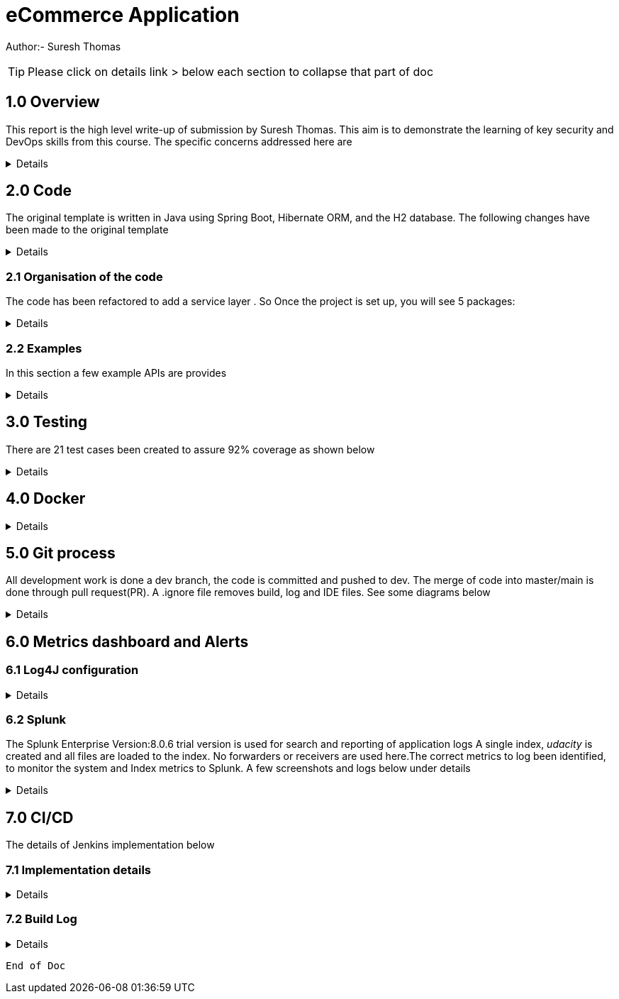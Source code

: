 = eCommerce Application

Author:- Suresh Thomas

:icons: font

[TIP]

Please click on details link > below each section to collapse that part of doc

== 1.0  Overview

This report is the high level write-up of submission by Suresh Thomas. This aim is to demonstrate
the learning of key security and DevOps skills from this course. The specific concerns addressed here are

[%collapsible]
====


[square]
* Demonstrate correct handling of authorization with proper security using JWT.  The https://en.wikipedia.org/wiki/Bcrypt[BCrypt] encryption of password and JWT security based on https://auth0.com/blog/implementing-jwt-authentication-on-spring-boot/[auth0] is implemented
* Write tests and meet an acceptable code coverage level. Junit 4.7 is used with https://www.eclemma.org/jacoco/[JaCoCo] code coverage libraries
* Identify the correct metrics for logging, in order to monitor a system.
* Index metrics to Splunk.
* Demonstrate configuration and automation of the CI/CD pipeline.
* Managing using git, branching , pull requests. Also using Git practices such as .gitignore &amp; branching
* Building and deploying docker images
* Deploying on Apache tomcat 9

====
== 2.0 Code

The original template is written in Java using Spring Boot, Hibernate ORM, and the H2 database. The following changes have been made to the original template

[%collapsible]
====

* Instead of continue using outdated(still commercially supported) Java 8, the project has been upgraded to java 11
* Replaced the springboot  logging with log4j2. Instead of using sl4j wrapper, the log4J provides its own APIs
* Swagger has been added , whitelisted the endpoint URL - http://localhost:9999/udacity/swagger-ui.html#/ so that it can be accessed
* https://www.eclemma.org/jacoco/[jacoco] has been added to Junit test coverage reporting
* https://fabric8.io/[Fabric8]'s docker maven https://github.com/fabric8io/docker-maven-plugin[plugin] has been added to create container image as well as run the containers in the Jenkins CD

====

=== 2.1 Organisation of the code

The code has been refactored to add a service layer . So Once the project is set up, you will see 5 packages:

[%collapsible]
====

image::splunk_reports/code-org.png[Code organisation]

* demo - this package contains the main method which runs the application

* model.persistence - this package contains the data models that Hibernate persists to H2. There are 4 models: Cart, for holding a User's items; Item , for defining new items; User, to hold user account information; and UserOrder, to hold information about submitted orders. Looking back at the application “demo” class, you'll see the `@EntityScan` annotation, telling Spring that this package contains our data models

* model.persistence.repositories - these contain a `JpaRepository` interface for each of our models. This allows Hibernate to connect them with our database so we can access data in the code, as well as define certain convenience methods. Look through them and see the methods that have been declared. Looking at the application “demo” class, you’ll see the `@EnableJpaRepositories` annotation, telling Spring that this package contains our data repositories.

* openapi - this holds swagger related configs

* service

The interaction between controllers and repositories are seperated through a layer of services as per the MVC recommended practcies.

* model.requests - this package contains the request models. The request models will be transformed by Jackson from JSON to these models as requests are made. Note the `Json` annotations, telling Jackson to include and ignore certain fields of the requests. You can also see these annotations on the models themselves.

* controllers - these contain the api endpoints for our app, 1 per model. Note they all have the `@RestController` annotation to allow Spring to understand that they are a part of a REST API

* *_New_*  openapi  This is where swagger.io configurations are stored

* Security

The security has 4 classes

|===
|No |Class Name |Purpose

|1
|JWTAuthenticationFilter
|This  is an implementation of UsernamePasswordAuthenticationFilter. This authenticates the users including all pre and post authentication tasks

|2
|JWTAuthorizationFilter
|This class implements filter chains which query for JWT  token in the header (Bearer). This also checks whether the subject of the token actually represents the user

|3
|WebSecurityConfig
|Its an implementation of WebSecurityConfigurerAdapter configure login
|===

In resources, you'll see the application configuration that sets up our database and Hibernate, It also contains a data.sql file with a couple of items to populate the database with. Spring will run this file every time the application starts. A few API execution examples below

====

=== 2.2 Examples
In this section a few example APIs are provides

[%collapsible]
====
The API examples

****  2.2.1 Create User

http://localhost:8080/api/user/create

----
{
    "username": "usertest",
    "password" : "pass12345678",
    "confirmPassword": "pass12345678"
}

----

and this would return

----
{
    "id": 2,
    "username": "usertest"
}
----

The Login endpoint is controlled by JWT
----
POST /login 
{
    "username": "test",
    "password": "somepassword"
}
----
The following APIs are white lised . The /api endpoint to is for healthcheck
----
GET http://localhost:8080/api
----
You can browse all items and specific item without worrying about login
----
GET http://localhost:8080/api/item/
----
----
GET http://localhost:8080/api/item/1
----
Additionally, Swagger endpoints are white listed
----
/v2/api-docs",
"/configuration/ui",
"/swagger-ui.html"
----

All other endpoints needs authentication

and that should, if those are valid credentials, return a 200 OK with an Authorization header which looks like "Bearer <data>" this "Bearer <data>" is a JWT and must be sent as a Authorization header for all other rqeuests. If it's not present, endpoints should return 401 Unauthorized. If it's present and valid, the endpoints should function as normal.

====

== 3.0 Testing
There are 21 test cases been created to assure 92% coverage as shown below
[%collapsible]
====

image::splunk_reports/Coverage-unit test.png[alt="Coverage"]

This has been organised under a test suit . Can be executed to through maven goals such _test_ , _verify_ etc

image::splunk_reports/unit-test-execution.png[alt="test execution"]

====

== 4.0 Docker
[%collapsible]
====

A maven plugin https://github.com/fabric8io/docker-maven-plugin[fabric8] is used to create and run docker images
----
<groupId>io.fabric8</groupId>
<artifactId>docker-maven-plugin</artifactId>
----
See the POM file for details.
The dockerfile is below
----
# we are extending everything from tomcat:9.0 image ...
FROM tomcat:9.0.43-jdk11-openjdk
MAINTAINER Suresh Thomas
EXPOSE 8080
# COPY path-to-your-application-war path-to-webapps-in-docker-tomcat
ADD target/${project.artifactId}.war /usr/local/tomcat/webapps/udacity.war
CMD ["catalina.sh","run"]
----
**** Build the docker file from Maven
----
mvn docker:build
----
**** Run the docker file
----
docker run -p 9999:8080 auth-course:0.0.1.0
----
image::splunk_reports/docker_deploymet.png[docker deployed application]

====

== 5.0 Git process
All development work is done a dev branch, the code is committed and pushed to dev. The merge of code into master/main is done through pull request(PR). A .ignore file removes build, log and IDE files. See some diagrams below

[%collapsible]
====
I did not adopt a trunk based strategy , instead adopted a https://www.toptal.com/software/trunk-based-development-git-flow[GitFlow]

The diagram shows the gitflow, anchored to dev branch.

The Main/Master is protected at GitHub. It was controlled through PR

image::splunk_reports/GitBranch.png[Git Branch]

The PR process below

image::splunk_reports/Pullrequest.png[ Pull requests]

The master branch is protected at GitHub

image::splunk_reports/MasterProtect.png[Protected Master]

====

== 6.0 Metrics dashboard and Alerts

=== 6.1 Log4J configuration

[%collapsible]
====

POM file, the below dependencies are added
----
<dependency>
            <groupId>org.projectlombok</groupId>
            <artifactId>lombok</artifactId>
        </dependency>
        <dependency>
            <groupId>org.springframework.boot</groupId>
            <artifactId>spring-boot-starter-log4j2</artifactId>
            <version>2.1.5.RELEASE</version>
        </dependency>
----
Examples of annotations on classes and statements. The annotation has dependency on lombok , but it takes away the boiler-plate code to declare logger in each class
----
@RestController
@Log4j2
@RequestMapping("/api/cart")
public class OrderController {
    private final UserService userSer
..
..
..
log.info("A order has been created successfully with  id={} for the user ={} with total of {}",
                order.getId(), order.getUser(), order.getTotal());
..
..
----
The log4 j pattern used here below
----
  Pattern: "[%-5level] %d{yyyy-MM-dd HH:mm:ss.SSS} [%t] %c{1} - %msg%n"
----

====

=== 6.2 Splunk
The Splunk Enterprise  Version:8.0.6 trial version is used for search and reporting of application logs
A single index,  _udacity_ is created and all files are loaded to the index. No forwarders or receivers are used here.The  correct metrics to log been identified, to monitor the system and Index metrics to Splunk.  A few screenshots and logs below under details

[%collapsible]
====

**** 1. CreateUser request successes

image::splunk_reports/UsercreatedSuccessfully.png[alt="Successful user creation"]

Another example below

image::splunk_reports/CreateUser request successes.png[alt="Successful user creation - with annotation"]

**** 2. CreateUser request fails
The below image shows failure of use creation due to password length

image::splunk_reports/CreateUser request failures.png[alt="failed user creation - Password length"]

**** 3. Exceptions
The below images shows an exception query

image::splunk_reports/Exceptions.png[alt="Exceptions"]

All errors and debug messages below

image::splunk_reports/2021-02-24_23-34-46_ERROR_DEBUG.png[alt="Exceptions"]

**** 3.1 Other docs

link:splunk_reports/all_events-2021-02-24_withIndexUdacity.pdf[All Events]

link:splunk_reports/Errorsinlast24hoursHTMLSplunk.pdf[Errors in last 24 hrs]

link:splunk_reports/Exceptionsinthelast4hours.pdf[Exceptions in the last 4 hrs]

**** 4. Order request success

link:splunk_reports/Order_success.pdf[ Order success]

**** 5. Order Failure

link:splunk_reports/OrderFailure.pdf[Order failure]

**** 5.bOrder progress reports

image::splunk_reports/OrderWithTime.png[alt="Order with time"]

**** 6. Alerts and Dashboards
***** Alerts

image::splunk_reports/AlertSecurityEvents.png[alt="Security Events"]

***** Alert setup

image::splunk_reports/AlertSetup.png[alt="Alert Setup"]

***** Dashboards

image::splunk_reports/Dashboards.png[alt="Dashboards"]

====


== 7.0 CI/CD
The details of Jenkins implementation below

=== 7.1 Implementation details

[%collapsible]
====

The below shows the Jenkins project home page

image::splunk_reports/Jenkins_home_page_of_project.png[Project Home Page]

The below shows the code coverage during Jenkins CI (test goal of maven)

image::splunk_reports/CodeCoverage-Jenkins.png[Code Coverage]

Jenkins setup page 1

image::splunk_reports/Jenkins_setup_page_1.png[Page 1, Jenkins CI/CD setup]

Source code Management

image::splunk_reports/Jenkins_source_code_management.png[Source code]

Build Triggers

image::splunk_reports/BuildTriggers.png[Build Triggers]

Build Env

image::splunk_reports/BuildEnv.png[Build Env]

Build & Code coverage

image::splunk_reports/Build.png[Build]

Post build action and deployment

image::splunk_reports/PostBuild.png

Deployed Application

image::splunk_reports/DeployedApp.png[Deployed App]

Build Log high level

image::splunk_reports/BuildLog.png[Build Log]

====

=== 7.2 Build Log

[%collapsible]
====
----
Started by an SCM change
Running as SYSTEM
Building in workspace /var/lib/jenkins/workspace/udacity-project
[WS-CLEANUP] Deleting project workspace...
[WS-CLEANUP] Deferred wipeout is used...
[WS-CLEANUP] Done
The recommended git tool is: NONE
using credential 8cde9480-1ab7-4e98-8271-220298cd3550
Cloning the remote Git repository
Cloning repository git@github.com:st185229/nd035-c4-Security-and-DevOps.git
 > git init /var/lib/jenkins/workspace/udacity-project # timeout=10
Fetching upstream changes from git@github.com:st185229/nd035-c4-Security-and-DevOps.git
 > git --version # timeout=10
 > git --version # 'git version 2.27.0'
using GIT_SSH to set credentials
 > git fetch --tags --force --progress -- git@github.com:st185229/nd035-c4-Security-and-DevOps.git +refs/heads/*:refs/remotes/origin/* # timeout=10
 > git config remote.origin.url git@github.com:st185229/nd035-c4-Security-and-DevOps.git # timeout=10
 > git config --add remote.origin.fetch +refs/heads/*:refs/remotes/origin/* # timeout=10
Avoid second fetch
 > git rev-parse refs/remotes/origin/develop^{commit} # timeout=10
Checking out Revision a1755a93f091d108e381ca53bf2add65e36a1193 (refs/remotes/origin/develop)
 > git config core.sparsecheckout # timeout=10
 > git checkout -f a1755a93f091d108e381ca53bf2add65e36a1193 # timeout=10
Commit message: "docs updated"
 > git rev-list --no-walk d9554a968fa87fe2dd9f5be5cf26092387bd022c # timeout=10
[udacity-project] $ /var/lib/jenkins/tools/hudson.tasks.Maven_MavenInstallation/maven/bin/mvn -f starter_code/pom.xml clean compile package docker:build
[INFO] Scanning for projects...
[INFO]
[INFO] ----------------------< com.example:auth-course >-----------------------
[INFO] Building auth-course 0.0.1-SNAPSHOT
[INFO] --------------------------------[ war ]---------------------------------
[INFO]
[INFO] --- maven-clean-plugin:3.1.0:clean (default-clean) @ auth-course ---
[INFO]
[INFO] --- jacoco-maven-plugin:0.8.2:prepare-agent (default) @ auth-course ---
[INFO] argLine set to -javaagent:/var/lib/jenkins/.m2/repository/org/jacoco/org.jacoco.agent/0.8.2/org.jacoco.agent-0.8.2-runtime.jar=destfile=/var/lib/jenkins/workspace/udacity-project/starter_code/target/jacoco.exec
[INFO]
[INFO] --- maven-resources-plugin:3.1.0:resources (default-resources) @ auth-course ---
[INFO] Using 'UTF-8' encoding to copy filtered resources.
[INFO] Copying 1 resource
[INFO] Copying 2 resources
[INFO]
[INFO] --- maven-compiler-plugin:3.8.1:compile (default-compile) @ auth-course ---
[INFO] Changes detected - recompiling the module!
[INFO] Compiling 26 source files to /var/lib/jenkins/workspace/udacity-project/starter_code/target/classes
[INFO]
[INFO] --- jacoco-maven-plugin:0.8.2:prepare-agent (default) @ auth-course ---
[INFO] argLine set to -javaagent:/var/lib/jenkins/.m2/repository/org/jacoco/org.jacoco.agent/0.8.2/org.jacoco.agent-0.8.2-runtime.jar=destfile=/var/lib/jenkins/workspace/udacity-project/starter_code/target/jacoco.exec
[INFO]
[INFO] --- maven-resources-plugin:3.1.0:resources (default-resources) @ auth-course ---
[INFO] Using 'UTF-8' encoding to copy filtered resources.
[INFO] Copying 1 resource
[INFO] Copying 2 resources
[INFO]
[INFO] --- maven-compiler-plugin:3.8.1:compile (default-compile) @ auth-course ---
[INFO] Changes detected - recompiling the module!
[INFO] Compiling 26 source files to /var/lib/jenkins/workspace/udacity-project/starter_code/target/classes
[INFO]
[INFO] --- maven-resources-plugin:3.1.0:testResources (default-testResources) @ auth-course ---
[INFO] Using 'UTF-8' encoding to copy filtered resources.
[INFO] skip non existing resourceDirectory /var/lib/jenkins/workspace/udacity-project/starter_code/src/test/resources
[INFO]
[INFO] --- maven-compiler-plugin:3.8.1:testCompile (default-testCompile) @ auth-course ---
[INFO] Changes detected - recompiling the module!
[INFO] Compiling 6 source files to /var/lib/jenkins/workspace/udacity-project/starter_code/target/test-classes
[INFO] /var/lib/jenkins/workspace/udacity-project/starter_code/src/test/java/com/example/demo/controllers/ItemControllerTest.java: /var/lib/jenkins/workspace/udacity-project/starter_code/src/test/java/com/example/demo/controllers/ItemControllerTest.java uses unchecked or unsafe operations.
[INFO] /var/lib/jenkins/workspace/udacity-project/starter_code/src/test/java/com/example/demo/controllers/ItemControllerTest.java: Recompile with -Xlint:unchecked for details.
[INFO]
[INFO] --- maven-surefire-plugin:3.0.0-M5:test (default-test) @ auth-course ---
[INFO]
[INFO] -------------------------------------------------------
[INFO]  T E S T S
[INFO] -------------------------------------------------------
2021-02-25 21:43:15,849 main DEBUG Apache Log4j Core 2.11.2 initializing configuration YamlConfiguration[location=/var/lib/jenkins/workspace/udacity-project/starter_code/target/classes/log4j2.yml]
2021-02-25 21:43:15,860 main DEBUG Installed 1 script engine
Warning: Nashorn engine is planned to be removed from a future JDK release
2021-02-25 21:43:16,186 main DEBUG Oracle Nashorn version: 11.0.10, language: ECMAScript, threading: Not Thread Safe, compile: true, names: [nashorn, Nashorn, js, JS, JavaScript, javascript, ECMAScript, ecmascript], factory class: jdk.nashorn.api.scripting.NashornScriptEngineFactory
2021-02-25 21:43:16,186 main DEBUG PluginManager 'Core' found 117 plugins
2021-02-25 21:43:16,187 main DEBUG PluginManager 'Level' found 0 plugins
2021-02-25 21:43:16,187 main DEBUG Processing node for object appenders
2021-02-25 21:43:16,187 main DEBUG Processing node for object Console
2021-02-25 21:43:16,187 main DEBUG Node name is of type STRING
2021-02-25 21:43:16,187 main DEBUG Processing node for object PatternLayout
2021-02-25 21:43:16,188 main DEBUG Node Pattern is of type STRING
2021-02-25 21:43:16,188 main DEBUG Returning PatternLayout with parent Console of type layout:class org.apache.logging.log4j.core.layout.PatternLayout
2021-02-25 21:43:16,188 main DEBUG Returning Console with parent appenders of type appender:class org.apache.logging.log4j.core.appender.ConsoleAppender
2021-02-25 21:43:16,188 main DEBUG Processing node for array RollingFile
2021-02-25 21:43:16,189 main DEBUG Processing RollingFile[0]
2021-02-25 21:43:16,189 main DEBUG Processing node for object PatternLayout
2021-02-25 21:43:16,189 main DEBUG Node pattern is of type STRING
2021-02-25 21:43:16,189 main DEBUG Returning PatternLayout with parent RollingFile of type layout:class org.apache.logging.log4j.core.layout.PatternLayout
2021-02-25 21:43:16,190 main DEBUG Processing node for object Policies
2021-02-25 21:43:16,190 main DEBUG Processing node for object SizeBasedTriggeringPolicy
2021-02-25 21:43:16,190 main DEBUG Node size is of type STRING
2021-02-25 21:43:16,190 main DEBUG Returning SizeBasedTriggeringPolicy with parent Policies of type SizeBasedTriggeringPolicy:class org.apache.logging.log4j.core.appender.rolling.SizeBasedTriggeringPolicy
2021-02-25 21:43:16,191 main DEBUG Returning Policies with parent RollingFile of type Policies:class org.apache.logging.log4j.core.appender.rolling.CompositeTriggeringPolicy
2021-02-25 21:43:16,191 main DEBUG Processing node for object DefaultRollOverStrategy
2021-02-25 21:43:16,193 main DEBUG Node max is of type NUMBER
2021-02-25 21:43:16,193 main DEBUG Returning DefaultRollOverStrategy with parent RollingFile of type DefaultRolloverStrategy:class org.apache.logging.log4j.core.appender.rolling.DefaultRolloverStrategy
2021-02-25 21:43:16,194 main DEBUG Returning appenders with parent root of type appenders:class org.apache.logging.log4j.core.config.AppendersPlugin
2021-02-25 21:43:16,194 main DEBUG Processing node for object Loggers
2021-02-25 21:43:16,194 main DEBUG Processing node for array logger
2021-02-25 21:43:16,194 main DEBUG Processing logger[0]
2021-02-25 21:43:16,194 main DEBUG Processing array for object AppenderRef
2021-02-25 21:43:16,194 main DEBUG Node ref is of type STRING
2021-02-25 21:43:16,195 main DEBUG Returning AppenderRef with parent logger of type AppenderRef:class org.apache.logging.log4j.core.config.AppenderRef
2021-02-25 21:43:16,195 main DEBUG Node ref is of type STRING
2021-02-25 21:43:16,195 main DEBUG Returning AppenderRef with parent logger of type AppenderRef:class org.apache.logging.log4j.core.config.AppenderRef
2021-02-25 21:43:16,195 main DEBUG Processing node for object Root
2021-02-25 21:43:16,195 main DEBUG Node level is of type STRING
2021-02-25 21:43:16,196 main DEBUG Processing node for object AppenderRef
2021-02-25 21:43:16,196 main DEBUG Node ref is of type STRING
2021-02-25 21:43:16,196 main DEBUG Returning AppenderRef with parent Root of type AppenderRef:class org.apache.logging.log4j.core.config.AppenderRef
2021-02-25 21:43:16,196 main DEBUG Returning Root with parent Loggers of type root:class org.apache.logging.log4j.core.config.LoggerConfig$RootLogger
2021-02-25 21:43:16,196 main DEBUG Returning Loggers with parent root of type loggers:class org.apache.logging.log4j.core.config.LoggersPlugin
2021-02-25 21:43:16,197 main DEBUG Completed parsing configuration
2021-02-25 21:43:16,199 main DEBUG PluginManager 'Lookup' found 13 plugins
2021-02-25 21:43:16,201 main DEBUG Building Plugin[name=layout, class=org.apache.logging.log4j.core.layout.PatternLayout].
2021-02-25 21:43:16,212 main DEBUG PluginManager 'TypeConverter' found 26 plugins
2021-02-25 21:43:16,225 main DEBUG PatternLayout$Builder(pattern="[%-5level] %d{yyyy-MM-dd HH:mm:ss.SSS} [%t] %c{1} - %msg%n", PatternSelector=null, Configuration(/var/lib/jenkins/workspace/udacity-project/starter_code/target/classes/log4j2.yml), Replace=null, charset="null", alwaysWriteExceptions="null", disableAnsi="null", noConsoleNoAnsi="null", header="null", footer="null", )
2021-02-25 21:43:16,226 main DEBUG PluginManager 'Converter' found 47 plugins
2021-02-25 21:43:16,240 main DEBUG Building Plugin[name=appender, class=org.apache.logging.log4j.core.appender.ConsoleAppender].
2021-02-25 21:43:16,245 main DEBUG ConsoleAppender$Builder(target="null", follow="null", direct="null", , bufferedIo="null", bufferSize="null", immediateFlush="null", , ignoreExceptions="null", PatternLayout([%-5level] %d{yyyy-MM-dd HH:mm:ss.SSS} [%t] %c{1} - %msg%n), name="LogToConsole", Configuration(/var/lib/jenkins/workspace/udacity-project/starter_code/target/classes/log4j2.yml), , Filter=null, ={}, )
2021-02-25 21:43:16,247 main DEBUG Starting OutputStreamManager SYSTEM_OUT.false.false
2021-02-25 21:43:16,247 main DEBUG Building Plugin[name=layout, class=org.apache.logging.log4j.core.layout.PatternLayout].
2021-02-25 21:43:16,248 main DEBUG PatternLayout$Builder(pattern="[%-5level] %d{yyyy-MM-dd HH:mm:ss.SSS} [%t] %c{1} - %msg%n", PatternSelector=null, Configuration(/var/lib/jenkins/workspace/udacity-project/starter_code/target/classes/log4j2.yml), Replace=null, charset="null", alwaysWriteExceptions="null", disableAnsi="null", noConsoleNoAnsi="null", header="null", footer="null", )
2021-02-25 21:43:16,248 main DEBUG Building Plugin[name=SizeBasedTriggeringPolicy, class=org.apache.logging.log4j.core.appender.rolling.SizeBasedTriggeringPolicy].
2021-02-25 21:43:16,254 main DEBUG createPolicy(size="10MB")
2021-02-25 21:43:16,255 main DEBUG Building Plugin[name=Policies, class=org.apache.logging.log4j.core.appender.rolling.CompositeTriggeringPolicy].
2021-02-25 21:43:16,256 main DEBUG createPolicy(={SizeBasedTriggeringPolicy(size=10485760)})
2021-02-25 21:43:16,256 main DEBUG Building Plugin[name=DefaultRolloverStrategy, class=org.apache.logging.log4j.core.appender.rolling.DefaultRolloverStrategy].
2021-02-25 21:43:16,260 main DEBUG DefaultRolloverStrategy$Builder(max="10", min="null", fileIndex="null", compressionLevel="null", ={}, stopCustomActionsOnError="null", tempCompressedFilePattern="null", Configuration(/var/lib/jenkins/workspace/udacity-project/starter_code/target/classes/log4j2.yml), )
2021-02-25 21:43:16,261 main DEBUG Building Plugin[name=appender, class=org.apache.logging.log4j.core.appender.RollingFileAppender].
2021-02-25 21:43:16,263 main DEBUG RollingFileAppender$Builder(fileName="logs/app.log", filePattern="logs/${date:yyyy-MM}/app-%d{MM-dd-yyyy}-%i.log.gz", append="null", locking="null", Policies(CompositeTriggeringPolicy(policies=[SizeBasedTriggeringPolicy(size=10485760)])), DefaultRollOverStrategy(DefaultRolloverStrategy(min=1, max=10, useMax=true)), advertise="null", advertiseUri="null", createOnDemand="null", filePermissions="null", fileOwner="null", fileGroup="null", , bufferedIo="null", bufferSize="null", immediateFlush="null", , ignoreExceptions="null", PatternLayout([%-5level] %d{yyyy-MM-dd HH:mm:ss.SSS} [%t] %c{1} - %msg%n), name="LogToRollingFile", Configuration(/var/lib/jenkins/workspace/udacity-project/starter_code/target/classes/log4j2.yml), , Filter=null, ={}, )
2021-02-25 21:43:16,268 main DEBUG Returning file creation time for /var/lib/jenkins/workspace/udacity-project/starter_code/logs/app.log
2021-02-25 21:43:16,268 main DEBUG Starting RollingFileManager logs/app.log
2021-02-25 21:43:16,270 main DEBUG PluginManager 'FileConverter' found 2 plugins
2021-02-25 21:43:16,272 main DEBUG Setting prev file time to 2021-02-25T21:43:16.262+0000
2021-02-25 21:43:16,274 main DEBUG Initializing triggering policy CompositeTriggeringPolicy(policies=[SizeBasedTriggeringPolicy(size=10485760)])
2021-02-25 21:43:16,274 main DEBUG Initializing triggering policy SizeBasedTriggeringPolicy(size=10485760)
2021-02-25 21:43:16,274 main DEBUG Building Plugin[name=appenders, class=org.apache.logging.log4j.core.config.AppendersPlugin].
2021-02-25 21:43:16,274 main DEBUG createAppenders(={LogToConsole, LogToRollingFile})
2021-02-25 21:43:16,275 main DEBUG Building Plugin[name=AppenderRef, class=org.apache.logging.log4j.core.config.AppenderRef].
2021-02-25 21:43:16,275 main DEBUG createAppenderRef(ref="LogToConsole", level="null", Filter=null)
2021-02-25 21:43:16,275 main DEBUG Building Plugin[name=AppenderRef, class=org.apache.logging.log4j.core.config.AppenderRef].
2021-02-25 21:43:16,276 main DEBUG createAppenderRef(ref="LogToRollingFile", level="null", Filter=null)
2021-02-25 21:43:16,276 main DEBUG Building Plugin[name=logger, class=org.apache.logging.log4j.core.config.LoggerConfig].
2021-02-25 21:43:16,277 main DEBUG createLogger(additivity="false", level="DEBUG", name="com.example.demo", includeLocation="null", ={LogToConsole, LogToRollingFile}, ={}, Configuration(/var/lib/jenkins/workspace/udacity-project/starter_code/target/classes/log4j2.yml), Filter=null)
2021-02-25 21:43:16,279 main DEBUG Building Plugin[name=AppenderRef, class=org.apache.logging.log4j.core.config.AppenderRef].
2021-02-25 21:43:16,280 main DEBUG createAppenderRef(ref="LogToConsole", level="null", Filter=null)
2021-02-25 21:43:16,280 main DEBUG Building Plugin[name=root, class=org.apache.logging.log4j.core.config.LoggerConfig$RootLogger].
2021-02-25 21:43:16,280 main DEBUG createLogger(additivity="null", level="DEBUG", includeLocation="null", ={LogToConsole}, ={}, Configuration(/var/lib/jenkins/workspace/udacity-project/starter_code/target/classes/log4j2.yml), Filter=null)
2021-02-25 21:43:16,281 main DEBUG Building Plugin[name=loggers, class=org.apache.logging.log4j.core.config.LoggersPlugin].
2021-02-25 21:43:16,282 main DEBUG createLoggers(={com.example.demo, root})
2021-02-25 21:43:16,283 main DEBUG Configuration YamlConfiguration[location=/var/lib/jenkins/workspace/udacity-project/starter_code/target/classes/log4j2.yml] initialized
2021-02-25 21:43:16,283 main DEBUG Starting configuration YamlConfiguration[location=/var/lib/jenkins/workspace/udacity-project/starter_code/target/classes/log4j2.yml]
2021-02-25 21:43:16,283 main DEBUG Started configuration YamlConfiguration[location=/var/lib/jenkins/workspace/udacity-project/starter_code/target/classes/log4j2.yml] OK.
2021-02-25 21:43:16,284 main DEBUG Shutting down OutputStreamManager SYSTEM_OUT.false.false-1
2021-02-25 21:43:16,284 main DEBUG Shut down OutputStreamManager SYSTEM_OUT.false.false-1, all resources released: true
2021-02-25 21:43:16,284 main DEBUG Appender DefaultConsole-1 stopped with status true
2021-02-25 21:43:16,284 main DEBUG Stopped org.apache.logging.log4j.core.config.DefaultConfiguration@15923407 OK
2021-02-25 21:43:16,328 main DEBUG Registering MBean org.apache.logging.log4j2:type=3d4eac69
2021-02-25 21:43:16,330 main DEBUG Registering MBean org.apache.logging.log4j2:type=3d4eac69,component=StatusLogger
2021-02-25 21:43:16,332 main DEBUG Registering MBean org.apache.logging.log4j2:type=3d4eac69,component=ContextSelector
2021-02-25 21:43:16,333 main DEBUG Registering MBean org.apache.logging.log4j2:type=3d4eac69,component=Loggers,name=
2021-02-25 21:43:16,334 main DEBUG Registering MBean org.apache.logging.log4j2:type=3d4eac69,component=Loggers,name=com.example.demo
2021-02-25 21:43:16,335 main DEBUG Registering MBean org.apache.logging.log4j2:type=3d4eac69,component=Appenders,name=LogToConsole
2021-02-25 21:43:16,335 main DEBUG Registering MBean org.apache.logging.log4j2:type=3d4eac69,component=Appenders,name=LogToRollingFile
2021-02-25 21:43:16,339 main DEBUG org.apache.logging.log4j.core.util.SystemClock supports precise timestamps.
2021-02-25 21:43:16,340 main DEBUG Reconfiguration complete for context[name=3d4eac69] at URI /var/lib/jenkins/workspace/udacity-project/starter_code/target/classes/log4j2.yml (org.apache.logging.log4j.core.LoggerContext@4039d109) with optional ClassLoader: null
2021-02-25 21:43:16,340 main DEBUG Shutdown hook enabled. Registering a new one.
2021-02-25 21:43:16,340 main DEBUG LoggerContext[name=3d4eac69, org.apache.logging.log4j.core.LoggerContext@4039d109] started OK.
[DEBUG] 2021-02-25 21:43:16.411 [main] SpringJUnit4ClassRunner - SpringJUnit4ClassRunner constructor called with [class com.example.demo.controllers.UserControllerTest]
2021-02-25 21:43:16,417 main DEBUG AsyncLogger.ThreadNameStrategy=UNCACHED (user specified null, default is UNCACHED)
2021-02-25 21:43:16,417 main DEBUG org.apache.logging.log4j.core.util.SystemClock supports precise timestamps.
[DEBUG] 2021-02-25 21:43:16.420 [main] BootstrapUtils - Instantiating CacheAwareContextLoaderDelegate from class [org.springframework.test.context.cache.DefaultCacheAwareContextLoaderDelegate]
[DEBUG] 2021-02-25 21:43:16.431 [main] BootstrapUtils - Instantiating BootstrapContext using constructor [public org.springframework.test.context.support.DefaultBootstrapContext(java.lang.Class,org.springframework.test.context.CacheAwareContextLoaderDelegate)]
[DEBUG] 2021-02-25 21:43:16.451 [main] BootstrapUtils - Instantiating TestContextBootstrapper for test class [com.example.demo.controllers.UserControllerTest] from class [org.springframework.boot.test.context.SpringBootTestContextBootstrapper]
[INFO ] 2021-02-25 21:43:16.464 [main] SpringBootTestContextBootstrapper - Neither @ContextConfiguration nor @ContextHierarchy found for test class [com.example.demo.controllers.UserControllerTest], using SpringBootContextLoader
[DEBUG] 2021-02-25 21:43:16.468 [main] AbstractContextLoader - Did not detect default resource location for test class [com.example.demo.controllers.UserControllerTest]: class path resource [com/example/demo/controllers/UserControllerTest-context.xml] does not exist
[DEBUG] 2021-02-25 21:43:16.469 [main] AbstractContextLoader - Did not detect default resource location for test class [com.example.demo.controllers.UserControllerTest]: class path resource [com/example/demo/controllers/UserControllerTestContext.groovy] does not exist
[INFO ] 2021-02-25 21:43:16.469 [main] AbstractContextLoader - Could not detect default resource locations for test class [com.example.demo.controllers.UserControllerTest]: no resource found for suffixes {-context.xml, Context.groovy}.
[INFO ] 2021-02-25 21:43:16.470 [main] AnnotationConfigContextLoaderUtils - Could not detect default configuration classes for test class [com.example.demo.controllers.UserControllerTest]: UserControllerTest does not declare any static, non-private, non-final, nested classes annotated with @Configuration.
[DEBUG] 2021-02-25 21:43:16.507 [main] ActiveProfilesUtils - Could not find an 'annotation declaring class' for annotation type [org.springframework.test.context.ActiveProfiles] and class [com.example.demo.controllers.UserControllerTest]
[DEBUG] 2021-02-25 21:43:16.618 [main] ClassPathScanningCandidateComponentProvider - Identified candidate component class: file [/var/lib/jenkins/workspace/udacity-project/starter_code/target/classes/com/example/demo/SareetaApplication.class]
[INFO ] 2021-02-25 21:43:16.620 [main] SpringBootTestContextBootstrapper - Found @SpringBootConfiguration com.example.demo.SareetaApplication for test class com.example.demo.controllers.UserControllerTest
[DEBUG] 2021-02-25 21:43:16.706 [main] SpringBootTestContextBootstrapper - @TestExecutionListeners is not present for class [com.example.demo.controllers.UserControllerTest]: using defaults.
[INFO ] 2021-02-25 21:43:16.707 [main] SpringBootTestContextBootstrapper - Loaded default TestExecutionListener class names from location [META-INF/spring.factories]: [org.springframework.boot.test.mock.mockito.MockitoTestExecutionListener, org.springframework.boot.test.mock.mockito.ResetMocksTestExecutionListener, org.springframework.boot.test.autoconfigure.restdocs.RestDocsTestExecutionListener, org.springframework.boot.test.autoconfigure.web.client.MockRestServiceServerResetTestExecutionListener, org.springframework.boot.test.autoconfigure.web.servlet.MockMvcPrintOnlyOnFailureTestExecutionListener, org.springframework.boot.test.autoconfigure.web.servlet.WebDriverTestExecutionListener, org.springframework.test.context.web.ServletTestExecutionListener, org.springframework.test.context.support.DirtiesContextBeforeModesTestExecutionListener, org.springframework.test.context.support.DependencyInjectionTestExecutionListener, org.springframework.test.context.support.DirtiesContextTestExecutionListener, org.springframework.test.context.transaction.TransactionalTestExecutionListener, org.springframework.test.context.jdbc.SqlScriptsTestExecutionListener]
[INFO ] 2021-02-25 21:43:16.724 [main] SpringBootTestContextBootstrapper - Using TestExecutionListeners: [org.springframework.test.context.web.ServletTestExecutionListener@14aa12c5, org.springframework.test.context.support.DirtiesContextBeforeModesTestExecutionListener@12333eaf, org.springframework.boot.test.mock.mockito.MockitoTestExecutionListener@64a96593, org.springframework.boot.test.autoconfigure.SpringBootDependencyInjectionTestExecutionListener@65dfce2f, org.springframework.test.context.support.DirtiesContextTestExecutionListener@2127c46b, org.springframework.test.context.transaction.TransactionalTestExecutionListener@2aea50a6, org.springframework.test.context.jdbc.SqlScriptsTestExecutionListener@5403d95, org.springframework.boot.test.mock.mockito.ResetMocksTestExecutionListener@1e7535a4, org.springframework.boot.test.autoconfigure.restdocs.RestDocsTestExecutionListener@1eeae9d, org.springframework.boot.test.autoconfigure.web.client.MockRestServiceServerResetTestExecutionListener@7979b166, org.springframework.boot.test.autoconfigure.web.servlet.MockMvcPrintOnlyOnFailureTestExecutionListener@7d518749, org.springframework.boot.test.autoconfigure.web.servlet.WebDriverTestExecutionListener@4a3e5552]
[DEBUG] 2021-02-25 21:43:16.729 [main] SpringJUnit4ClassRunner - SpringJUnit4ClassRunner constructor called with [class com.example.demo.controllers.OrderControllerTest]
[DEBUG] 2021-02-25 21:43:16.729 [main] BootstrapUtils - Instantiating CacheAwareContextLoaderDelegate from class [org.springframework.test.context.cache.DefaultCacheAwareContextLoaderDelegate]
[DEBUG] 2021-02-25 21:43:16.729 [main] BootstrapUtils - Instantiating BootstrapContext using constructor [public org.springframework.test.context.support.DefaultBootstrapContext(java.lang.Class,org.springframework.test.context.CacheAwareContextLoaderDelegate)]
[DEBUG] 2021-02-25 21:43:16.729 [main] BootstrapUtils - Instantiating TestContextBootstrapper for test class [com.example.demo.controllers.OrderControllerTest] from class [org.springframework.boot.test.context.SpringBootTestContextBootstrapper]
[INFO ] 2021-02-25 21:43:16.730 [main] SpringBootTestContextBootstrapper - Neither @ContextConfiguration nor @ContextHierarchy found for test class [com.example.demo.controllers.OrderControllerTest], using SpringBootContextLoader
[DEBUG] 2021-02-25 21:43:16.730 [main] AbstractContextLoader - Did not detect default resource location for test class [com.example.demo.controllers.OrderControllerTest]: class path resource [com/example/demo/controllers/OrderControllerTest-context.xml] does not exist
[DEBUG] 2021-02-25 21:43:16.731 [main] AbstractContextLoader - Did not detect default resource location for test class [com.example.demo.controllers.OrderControllerTest]: class path resource [com/example/demo/controllers/OrderControllerTestContext.groovy] does not exist
[INFO ] 2021-02-25 21:43:16.731 [main] AbstractContextLoader - Could not detect default resource locations for test class [com.example.demo.controllers.OrderControllerTest]: no resource found for suffixes {-context.xml, Context.groovy}.
[INFO ] 2021-02-25 21:43:16.731 [main] AnnotationConfigContextLoaderUtils - Could not detect default configuration classes for test class [com.example.demo.controllers.OrderControllerTest]: OrderControllerTest does not declare any static, non-private, non-final, nested classes annotated with @Configuration.
[DEBUG] 2021-02-25 21:43:16.733 [main] ActiveProfilesUtils - Could not find an 'annotation declaring class' for annotation type [org.springframework.test.context.ActiveProfiles] and class [com.example.demo.controllers.OrderControllerTest]
[INFO ] 2021-02-25 21:43:16.733 [main] SpringBootTestContextBootstrapper - Found @SpringBootConfiguration com.example.demo.SareetaApplication for test class com.example.demo.controllers.OrderControllerTest
[DEBUG] 2021-02-25 21:43:16.734 [main] SpringBootTestContextBootstrapper - @TestExecutionListeners is not present for class [com.example.demo.controllers.OrderControllerTest]: using defaults.
[INFO ] 2021-02-25 21:43:16.734 [main] SpringBootTestContextBootstrapper - Loaded default TestExecutionListener class names from location [META-INF/spring.factories]: [org.springframework.boot.test.mock.mockito.MockitoTestExecutionListener, org.springframework.boot.test.mock.mockito.ResetMocksTestExecutionListener, org.springframework.boot.test.autoconfigure.restdocs.RestDocsTestExecutionListener, org.springframework.boot.test.autoconfigure.web.client.MockRestServiceServerResetTestExecutionListener, org.springframework.boot.test.autoconfigure.web.servlet.MockMvcPrintOnlyOnFailureTestExecutionListener, org.springframework.boot.test.autoconfigure.web.servlet.WebDriverTestExecutionListener, org.springframework.test.context.web.ServletTestExecutionListener, org.springframework.test.context.support.DirtiesContextBeforeModesTestExecutionListener, org.springframework.test.context.support.DependencyInjectionTestExecutionListener, org.springframework.test.context.support.DirtiesContextTestExecutionListener, org.springframework.test.context.transaction.TransactionalTestExecutionListener, org.springframework.test.context.jdbc.SqlScriptsTestExecutionListener]
[INFO ] 2021-02-25 21:43:16.735 [main] SpringBootTestContextBootstrapper - Using TestExecutionListeners: [org.springframework.test.context.web.ServletTestExecutionListener@1257e0fd, org.springframework.test.context.support.DirtiesContextBeforeModesTestExecutionListener@119db52f, org.springframework.boot.test.mock.mockito.MockitoTestExecutionListener@f92ee1b, org.springframework.boot.test.autoconfigure.SpringBootDependencyInjectionTestExecutionListener@15d67d0f, org.springframework.test.context.support.DirtiesContextTestExecutionListener@38ab2740, org.springframework.test.context.transaction.TransactionalTestExecutionListener@4463d9b7, org.springframework.test.context.jdbc.SqlScriptsTestExecutionListener@5c991516, org.springframework.boot.test.mock.mockito.ResetMocksTestExecutionListener@7a01358f, org.springframework.boot.test.autoconfigure.restdocs.RestDocsTestExecutionListener@1bf18ca8, org.springframework.boot.test.autoconfigure.web.client.MockRestServiceServerResetTestExecutionListener@41854000, org.springframework.boot.test.autoconfigure.web.servlet.MockMvcPrintOnlyOnFailureTestExecutionListener@55a0cc83, org.springframework.boot.test.autoconfigure.web.servlet.WebDriverTestExecutionListener@267e36f5]
[DEBUG] 2021-02-25 21:43:16.736 [main] SpringJUnit4ClassRunner - SpringJUnit4ClassRunner constructor called with [class com.example.demo.controllers.ItemControllerTest]
[DEBUG] 2021-02-25 21:43:16.736 [main] BootstrapUtils - Instantiating CacheAwareContextLoaderDelegate from class [org.springframework.test.context.cache.DefaultCacheAwareContextLoaderDelegate]
[DEBUG] 2021-02-25 21:43:16.736 [main] BootstrapUtils - Instantiating BootstrapContext using constructor [public org.springframework.test.context.support.DefaultBootstrapContext(java.lang.Class,org.springframework.test.context.CacheAwareContextLoaderDelegate)]
[DEBUG] 2021-02-25 21:43:16.737 [main] BootstrapUtils - Instantiating TestContextBootstrapper for test class [com.example.demo.controllers.ItemControllerTest] from class [org.springframework.boot.test.context.SpringBootTestContextBootstrapper]
[INFO ] 2021-02-25 21:43:16.737 [main] SpringBootTestContextBootstrapper - Neither @ContextConfiguration nor @ContextHierarchy found for test class [com.example.demo.controllers.ItemControllerTest], using SpringBootContextLoader
[DEBUG] 2021-02-25 21:43:16.737 [main] AbstractContextLoader - Did not detect default resource location for test class [com.example.demo.controllers.ItemControllerTest]: class path resource [com/example/demo/controllers/ItemControllerTest-context.xml] does not exist
[DEBUG] 2021-02-25 21:43:16.738 [main] AbstractContextLoader - Did not detect default resource location for test class [com.example.demo.controllers.ItemControllerTest]: class path resource [com/example/demo/controllers/ItemControllerTestContext.groovy] does not exist
[INFO ] 2021-02-25 21:43:16.738 [main] AbstractContextLoader - Could not detect default resource locations for test class [com.example.demo.controllers.ItemControllerTest]: no resource found for suffixes {-context.xml, Context.groovy}.
[INFO ] 2021-02-25 21:43:16.738 [main] AnnotationConfigContextLoaderUtils - Could not detect default configuration classes for test class [com.example.demo.controllers.ItemControllerTest]: ItemControllerTest does not declare any static, non-private, non-final, nested classes annotated with @Configuration.
[DEBUG] 2021-02-25 21:43:16.739 [main] ActiveProfilesUtils - Could not find an 'annotation declaring class' for annotation type [org.springframework.test.context.ActiveProfiles] and class [com.example.demo.controllers.ItemControllerTest]
[INFO ] 2021-02-25 21:43:16.740 [main] SpringBootTestContextBootstrapper - Found @SpringBootConfiguration com.example.demo.SareetaApplication for test class com.example.demo.controllers.ItemControllerTest
[DEBUG] 2021-02-25 21:43:16.740 [main] SpringBootTestContextBootstrapper - @TestExecutionListeners is not present for class [com.example.demo.controllers.ItemControllerTest]: using defaults.
[INFO ] 2021-02-25 21:43:16.741 [main] SpringBootTestContextBootstrapper - Loaded default TestExecutionListener class names from location [META-INF/spring.factories]: [org.springframework.boot.test.mock.mockito.MockitoTestExecutionListener, org.springframework.boot.test.mock.mockito.ResetMocksTestExecutionListener, org.springframework.boot.test.autoconfigure.restdocs.RestDocsTestExecutionListener, org.springframework.boot.test.autoconfigure.web.client.MockRestServiceServerResetTestExecutionListener, org.springframework.boot.test.autoconfigure.web.servlet.MockMvcPrintOnlyOnFailureTestExecutionListener, org.springframework.boot.test.autoconfigure.web.servlet.WebDriverTestExecutionListener, org.springframework.test.context.web.ServletTestExecutionListener, org.springframework.test.context.support.DirtiesContextBeforeModesTestExecutionListener, org.springframework.test.context.support.DependencyInjectionTestExecutionListener, org.springframework.test.context.support.DirtiesContextTestExecutionListener, org.springframework.test.context.transaction.TransactionalTestExecutionListener, org.springframework.test.context.jdbc.SqlScriptsTestExecutionListener]
[INFO ] 2021-02-25 21:43:16.741 [main] SpringBootTestContextBootstrapper - Using TestExecutionListeners: [org.springframework.test.context.web.ServletTestExecutionListener@56e7f92f, org.springframework.test.context.support.DirtiesContextBeforeModesTestExecutionListener@2265792c, org.springframework.boot.test.mock.mockito.MockitoTestExecutionListener@5379839c, org.springframework.boot.test.autoconfigure.SpringBootDependencyInjectionTestExecutionListener@36eff8df, org.springframework.test.context.support.DirtiesContextTestExecutionListener@5fa851ac, org.springframework.test.context.transaction.TransactionalTestExecutionListener@560def6c, org.springframework.test.context.jdbc.SqlScriptsTestExecutionListener@4977e352, org.springframework.boot.test.mock.mockito.ResetMocksTestExecutionListener@17c3a3, org.springframework.boot.test.autoconfigure.restdocs.RestDocsTestExecutionListener@1d2fd73c, org.springframework.boot.test.autoconfigure.web.client.MockRestServiceServerResetTestExecutionListener@24602d7a, org.springframework.boot.test.autoconfigure.web.servlet.MockMvcPrintOnlyOnFailureTestExecutionListener@52fb37d7, org.springframework.boot.test.autoconfigure.web.servlet.WebDriverTestExecutionListener@6c4ffcf0]
[DEBUG] 2021-02-25 21:43:16.742 [main] SpringJUnit4ClassRunner - SpringJUnit4ClassRunner constructor called with [class com.example.demo.controllers.CartControllerTest]
[DEBUG] 2021-02-25 21:43:16.742 [main] BootstrapUtils - Instantiating CacheAwareContextLoaderDelegate from class [org.springframework.test.context.cache.DefaultCacheAwareContextLoaderDelegate]
[DEBUG] 2021-02-25 21:43:16.742 [main] BootstrapUtils - Instantiating BootstrapContext using constructor [public org.springframework.test.context.support.DefaultBootstrapContext(java.lang.Class,org.springframework.test.context.CacheAwareContextLoaderDelegate)]
[DEBUG] 2021-02-25 21:43:16.743 [main] BootstrapUtils - Instantiating TestContextBootstrapper for test class [com.example.demo.controllers.CartControllerTest] from class [org.springframework.boot.test.context.SpringBootTestContextBootstrapper]
[INFO ] 2021-02-25 21:43:16.743 [main] SpringBootTestContextBootstrapper - Neither @ContextConfiguration nor @ContextHierarchy found for test class [com.example.demo.controllers.CartControllerTest], using SpringBootContextLoader
[DEBUG] 2021-02-25 21:43:16.743 [main] AbstractContextLoader - Did not detect default resource location for test class [com.example.demo.controllers.CartControllerTest]: class path resource [com/example/demo/controllers/CartControllerTest-context.xml] does not exist
[DEBUG] 2021-02-25 21:43:16.744 [main] AbstractContextLoader - Did not detect default resource location for test class [com.example.demo.controllers.CartControllerTest]: class path resource [com/example/demo/controllers/CartControllerTestContext.groovy] does not exist
[INFO ] 2021-02-25 21:43:16.744 [main] AbstractContextLoader - Could not detect default resource locations for test class [com.example.demo.controllers.CartControllerTest]: no resource found for suffixes {-context.xml, Context.groovy}.
[INFO ] 2021-02-25 21:43:16.744 [main] AnnotationConfigContextLoaderUtils - Could not detect default configuration classes for test class [com.example.demo.controllers.CartControllerTest]: CartControllerTest does not declare any static, non-private, non-final, nested classes annotated with @Configuration.
[DEBUG] 2021-02-25 21:43:16.745 [main] ActiveProfilesUtils - Could not find an 'annotation declaring class' for annotation type [org.springframework.test.context.ActiveProfiles] and class [com.example.demo.controllers.CartControllerTest]
[INFO ] 2021-02-25 21:43:16.746 [main] SpringBootTestContextBootstrapper - Found @SpringBootConfiguration com.example.demo.SareetaApplication for test class com.example.demo.controllers.CartControllerTest
[DEBUG] 2021-02-25 21:43:16.747 [main] SpringBootTestContextBootstrapper - @TestExecutionListeners is not present for class [com.example.demo.controllers.CartControllerTest]: using defaults.
[INFO ] 2021-02-25 21:43:16.747 [main] SpringBootTestContextBootstrapper - Loaded default TestExecutionListener class names from location [META-INF/spring.factories]: [org.springframework.boot.test.mock.mockito.MockitoTestExecutionListener, org.springframework.boot.test.mock.mockito.ResetMocksTestExecutionListener, org.springframework.boot.test.autoconfigure.restdocs.RestDocsTestExecutionListener, org.springframework.boot.test.autoconfigure.web.client.MockRestServiceServerResetTestExecutionListener, org.springframework.boot.test.autoconfigure.web.servlet.MockMvcPrintOnlyOnFailureTestExecutionListener, org.springframework.boot.test.autoconfigure.web.servlet.WebDriverTestExecutionListener, org.springframework.test.context.web.ServletTestExecutionListener, org.springframework.test.context.support.DirtiesContextBeforeModesTestExecutionListener, org.springframework.test.context.support.DependencyInjectionTestExecutionListener, org.springframework.test.context.support.DirtiesContextTestExecutionListener, org.springframework.test.context.transaction.TransactionalTestExecutionListener, org.springframework.test.context.jdbc.SqlScriptsTestExecutionListener]
[INFO ] 2021-02-25 21:43:16.747 [main] SpringBootTestContextBootstrapper - Using TestExecutionListeners: [org.springframework.test.context.web.ServletTestExecutionListener@563a32a2, org.springframework.test.context.support.DirtiesContextBeforeModesTestExecutionListener@10e25b2a, org.springframework.boot.test.mock.mockito.MockitoTestExecutionListener@65b75087, org.springframework.boot.test.autoconfigure.SpringBootDependencyInjectionTestExecutionListener@3cf09930, org.springframework.test.context.support.DirtiesContextTestExecutionListener@3bd8032e, org.springframework.test.context.transaction.TransactionalTestExecutionListener@39613474, org.springframework.test.context.jdbc.SqlScriptsTestExecutionListener@660d78b7, org.springframework.boot.test.mock.mockito.ResetMocksTestExecutionListener@5e0c445f, org.springframework.boot.test.autoconfigure.restdocs.RestDocsTestExecutionListener@2536edc3, org.springframework.boot.test.autoconfigure.web.client.MockRestServiceServerResetTestExecutionListener@1544bf85, org.springframework.boot.test.autoconfigure.web.servlet.MockMvcPrintOnlyOnFailureTestExecutionListener@1801a55a, org.springframework.boot.test.autoconfigure.web.servlet.WebDriverTestExecutionListener@249334b9]
[DEBUG] 2021-02-25 21:43:16.750 [main] SpringJUnit4ClassRunner - SpringJUnit4ClassRunner constructor called with [class com.example.demo.security.UserAuthTest]
[DEBUG] 2021-02-25 21:43:16.750 [main] BootstrapUtils - Instantiating CacheAwareContextLoaderDelegate from class [org.springframework.test.context.cache.DefaultCacheAwareContextLoaderDelegate]
[DEBUG] 2021-02-25 21:43:16.750 [main] BootstrapUtils - Instantiating BootstrapContext using constructor [public org.springframework.test.context.support.DefaultBootstrapContext(java.lang.Class,org.springframework.test.context.CacheAwareContextLoaderDelegate)]
[DEBUG] 2021-02-25 21:43:16.752 [main] BootstrapUtils - Instantiating TestContextBootstrapper for test class [com.example.demo.security.UserAuthTest] from class [org.springframework.boot.test.context.SpringBootTestContextBootstrapper]
[INFO ] 2021-02-25 21:43:16.752 [main] SpringBootTestContextBootstrapper - Neither @ContextConfiguration nor @ContextHierarchy found for test class [com.example.demo.security.UserAuthTest], using SpringBootContextLoader
[DEBUG] 2021-02-25 21:43:16.753 [main] AbstractContextLoader - Did not detect default resource location for test class [com.example.demo.security.UserAuthTest]: class path resource [com/example/demo/security/UserAuthTest-context.xml] does not exist
[DEBUG] 2021-02-25 21:43:16.753 [main] AbstractContextLoader - Did not detect default resource location for test class [com.example.demo.security.UserAuthTest]: class path resource [com/example/demo/security/UserAuthTestContext.groovy] does not exist
[INFO ] 2021-02-25 21:43:16.753 [main] AbstractContextLoader - Could not detect default resource locations for test class [com.example.demo.security.UserAuthTest]: no resource found for suffixes {-context.xml, Context.groovy}.
[INFO ] 2021-02-25 21:43:16.753 [main] AnnotationConfigContextLoaderUtils - Could not detect default configuration classes for test class [com.example.demo.security.UserAuthTest]: UserAuthTest does not declare any static, non-private, non-final, nested classes annotated with @Configuration.
[DEBUG] 2021-02-25 21:43:16.763 [main] ActiveProfilesUtils - Could not find an 'annotation declaring class' for annotation type [org.springframework.test.context.ActiveProfiles] and class [com.example.demo.security.UserAuthTest]
[DEBUG] 2021-02-25 21:43:16.772 [main] ClassPathScanningCandidateComponentProvider - Identified candidate component class: file [/var/lib/jenkins/workspace/udacity-project/starter_code/target/classes/com/example/demo/SareetaApplication.class]
[INFO ] 2021-02-25 21:43:16.772 [main] SpringBootTestContextBootstrapper - Found @SpringBootConfiguration com.example.demo.SareetaApplication for test class com.example.demo.security.UserAuthTest
[DEBUG] 2021-02-25 21:43:16.773 [main] SpringBootTestContextBootstrapper - @TestExecutionListeners is not present for class [com.example.demo.security.UserAuthTest]: using defaults.
[INFO ] 2021-02-25 21:43:16.773 [main] SpringBootTestContextBootstrapper - Loaded default TestExecutionListener class names from location [META-INF/spring.factories]: [org.springframework.boot.test.mock.mockito.MockitoTestExecutionListener, org.springframework.boot.test.mock.mockito.ResetMocksTestExecutionListener, org.springframework.boot.test.autoconfigure.restdocs.RestDocsTestExecutionListener, org.springframework.boot.test.autoconfigure.web.client.MockRestServiceServerResetTestExecutionListener, org.springframework.boot.test.autoconfigure.web.servlet.MockMvcPrintOnlyOnFailureTestExecutionListener, org.springframework.boot.test.autoconfigure.web.servlet.WebDriverTestExecutionListener, org.springframework.test.context.web.ServletTestExecutionListener, org.springframework.test.context.support.DirtiesContextBeforeModesTestExecutionListener, org.springframework.test.context.support.DependencyInjectionTestExecutionListener, org.springframework.test.context.support.DirtiesContextTestExecutionListener, org.springframework.test.context.transaction.TransactionalTestExecutionListener, org.springframework.test.context.jdbc.SqlScriptsTestExecutionListener]
[INFO ] 2021-02-25 21:43:16.774 [main] SpringBootTestContextBootstrapper - Using TestExecutionListeners: [org.springframework.test.context.web.ServletTestExecutionListener@4033d25d, org.springframework.test.context.support.DirtiesContextBeforeModesTestExecutionListener@cbb32f0, org.springframework.boot.test.mock.mockito.MockitoTestExecutionListener@5f4f8d38, org.springframework.boot.test.autoconfigure.SpringBootDependencyInjectionTestExecutionListener@6c946b14, org.springframework.test.context.support.DirtiesContextTestExecutionListener@32ebfde1, org.springframework.test.context.transaction.TransactionalTestExecutionListener@671275fe, org.springframework.test.context.jdbc.SqlScriptsTestExecutionListener@44971269, org.springframework.boot.test.mock.mockito.ResetMocksTestExecutionListener@b940d24, org.springframework.boot.test.autoconfigure.restdocs.RestDocsTestExecutionListener@667dfd42, org.springframework.boot.test.autoconfigure.web.client.MockRestServiceServerResetTestExecutionListener@1234d9f6, org.springframework.boot.test.autoconfigure.web.servlet.MockMvcPrintOnlyOnFailureTestExecutionListener@6e4c8583, org.springframework.boot.test.autoconfigure.web.servlet.WebDriverTestExecutionListener@451a5843]
[DEBUG] 2021-02-25 21:43:16.779 [main] ProfileValueUtils - Retrieved @ProfileValueSourceConfiguration [null] for test class [com.example.demo.controllers.UserControllerTest]
[DEBUG] 2021-02-25 21:43:16.780 [main] ProfileValueUtils - Retrieved ProfileValueSource type [class org.springframework.test.annotation.SystemProfileValueSource] for class [com.example.demo.controllers.UserControllerTest]
[DEBUG] 2021-02-25 21:43:16.780 [main] ProfileValueUtils - Retrieved @ProfileValueSourceConfiguration [null] for test class [com.example.demo.controllers.OrderControllerTest]
[DEBUG] 2021-02-25 21:43:16.780 [main] ProfileValueUtils - Retrieved ProfileValueSource type [class org.springframework.test.annotation.SystemProfileValueSource] for class [com.example.demo.controllers.OrderControllerTest]
[DEBUG] 2021-02-25 21:43:16.780 [main] ProfileValueUtils - Retrieved @ProfileValueSourceConfiguration [null] for test class [com.example.demo.controllers.ItemControllerTest]
[DEBUG] 2021-02-25 21:43:16.781 [main] ProfileValueUtils - Retrieved ProfileValueSource type [class org.springframework.test.annotation.SystemProfileValueSource] for class [com.example.demo.controllers.ItemControllerTest]
[DEBUG] 2021-02-25 21:43:16.781 [main] ProfileValueUtils - Retrieved @ProfileValueSourceConfiguration [null] for test class [com.example.demo.controllers.CartControllerTest]
[DEBUG] 2021-02-25 21:43:16.781 [main] ProfileValueUtils - Retrieved ProfileValueSource type [class org.springframework.test.annotation.SystemProfileValueSource] for class [com.example.demo.controllers.CartControllerTest]
[DEBUG] 2021-02-25 21:43:16.781 [main] ProfileValueUtils - Retrieved @ProfileValueSourceConfiguration [null] for test class [com.example.demo.security.UserAuthTest]
[DEBUG] 2021-02-25 21:43:16.781 [main] ProfileValueUtils - Retrieved ProfileValueSource type [class org.springframework.test.annotation.SystemProfileValueSource] for class [com.example.demo.security.UserAuthTest]
[DEBUG] 2021-02-25 21:43:16.783 [main] ProfileValueUtils - Retrieved @ProfileValueSourceConfiguration [null] for test class [com.example.demo.controllers.UserControllerTest]
[DEBUG] 2021-02-25 21:43:16.783 [main] ProfileValueUtils - Retrieved ProfileValueSource type [class org.springframework.test.annotation.SystemProfileValueSource] for class [com.example.demo.controllers.UserControllerTest]
[DEBUG] 2021-02-25 21:43:16.784 [main] ProfileValueUtils - Retrieved @ProfileValueSourceConfiguration [null] for test class [com.example.demo.controllers.OrderControllerTest]
[DEBUG] 2021-02-25 21:43:16.784 [main] ProfileValueUtils - Retrieved ProfileValueSource type [class org.springframework.test.annotation.SystemProfileValueSource] for class [com.example.demo.controllers.OrderControllerTest]
[DEBUG] 2021-02-25 21:43:16.784 [main] ProfileValueUtils - Retrieved @ProfileValueSourceConfiguration [null] for test class [com.example.demo.controllers.ItemControllerTest]
[DEBUG] 2021-02-25 21:43:16.784 [main] ProfileValueUtils - Retrieved ProfileValueSource type [class org.springframework.test.annotation.SystemProfileValueSource] for class [com.example.demo.controllers.ItemControllerTest]
[DEBUG] 2021-02-25 21:43:16.784 [main] ProfileValueUtils - Retrieved @ProfileValueSourceConfiguration [null] for test class [com.example.demo.controllers.CartControllerTest]
[DEBUG] 2021-02-25 21:43:16.784 [main] ProfileValueUtils - Retrieved ProfileValueSource type [class org.springframework.test.annotation.SystemProfileValueSource] for class [com.example.demo.controllers.CartControllerTest]
[DEBUG] 2021-02-25 21:43:16.785 [main] ProfileValueUtils - Retrieved @ProfileValueSourceConfiguration [null] for test class [com.example.demo.security.UserAuthTest]
[DEBUG] 2021-02-25 21:43:16.785 [main] ProfileValueUtils - Retrieved ProfileValueSource type [class org.springframework.test.annotation.SystemProfileValueSource] for class [com.example.demo.security.UserAuthTest]
[DEBUG] 2021-02-25 21:43:16.786 [main] ProfileValueUtils - Retrieved @ProfileValueSourceConfiguration [null] for test class [com.example.demo.controllers.UserControllerTest]
[DEBUG] 2021-02-25 21:43:16.786 [main] ProfileValueUtils - Retrieved ProfileValueSource type [class org.springframework.test.annotation.SystemProfileValueSource] for class [com.example.demo.controllers.UserControllerTest]
[DEBUG] 2021-02-25 21:43:16.786 [main] ProfileValueUtils - Retrieved @ProfileValueSourceConfiguration [null] for test class [com.example.demo.controllers.UserControllerTest]
[DEBUG] 2021-02-25 21:43:16.786 [main] ProfileValueUtils - Retrieved ProfileValueSource type [class org.springframework.test.annotation.SystemProfileValueSource] for class [com.example.demo.controllers.UserControllerTest]
[DEBUG] 2021-02-25 21:43:16.791 [main] AbstractDirtiesContextTestExecutionListener - Before test class: context [DefaultTestContext@7bbf17d testClass = UserControllerTest, testInstance = [null], testMethod = [null], testException = [null], mergedContextConfiguration = [WebMergedContextConfiguration@56482084 testClass = UserControllerTest, locations = '{}', classes = '{class com.example.demo.SareetaApplication}', contextInitializerClasses = '[]', activeProfiles = '{}', propertySourceLocations = '{}', propertySourceProperties = '{org.springframework.boot.test.context.SpringBootTestContextBootstrapper=true}', contextCustomizers = set[org.springframework.boot.test.context.filter.ExcludeFilterContextCustomizer@3d5105ed, org.springframework.boot.test.json.DuplicateJsonObjectContextCustomizerFactory$DuplicateJsonObjectContextCustomizer@66a74cba, org.springframework.boot.test.mock.mockito.MockitoContextCustomizer@0, org.springframework.boot.test.web.client.TestRestTemplateContextCustomizer@446717fb, org.springframework.boot.test.autoconfigure.properties.PropertyMappingContextCustomizer@0, org.springframework.boot.test.autoconfigure.web.servlet.WebDriverContextCustomizerFactory$Customizer@3405202c], resourceBasePath = 'src/main/webapp', contextLoader = 'org.springframework.boot.test.context.SpringBootContextLoader', parent = [null]], attributes = map['org.springframework.test.context.web.ServletTestExecutionListener.activateListener' -> true]], class annotated with @DirtiesContext [false] with mode [null].
[DEBUG] 2021-02-25 21:43:16.791 [main] ProfileValueUtils - Retrieved @ProfileValueSourceConfiguration [null] for test class [com.example.demo.controllers.UserControllerTest]
[DEBUG] 2021-02-25 21:43:16.792 [main] ProfileValueUtils - Retrieved ProfileValueSource type [class org.springframework.test.annotation.SystemProfileValueSource] for class [com.example.demo.controllers.UserControllerTest]
[DEBUG] 2021-02-25 21:43:17.269 [main] TestPropertySourceUtils - Adding inlined properties to environment: {spring.jmx.enabled=false, org.springframework.boot.test.context.SpringBootTestContextBootstrapper=true, server.port=-1}
2021-02-25 21:43:17,361 main DEBUG Reconfiguration started for context[name=3d4eac69] at URI null (org.apache.logging.log4j.core.LoggerContext@4039d109) with optional ClassLoader: null
2021-02-25 21:43:17,361 main DEBUG Using configurationFactory org.apache.logging.log4j.core.config.ConfigurationFactory$Factory@d3ddb8e
2021-02-25 21:43:17,367 main INFO Log4j appears to be running in a Servlet environment, but there's no log4j-web module available. If you want better web container support, please add the log4j-web JAR to your web archive or server lib directory.
2021-02-25 21:43:17,371 main DEBUG Apache Log4j Core 2.11.2 initializing configuration YamlConfiguration[location=/var/lib/jenkins/workspace/udacity-project/starter_code/target/classes/log4j2.yml]
2021-02-25 21:43:17,372 main DEBUG Installed 1 script engine
Warning: Nashorn engine is planned to be removed from a future JDK release
2021-02-25 21:43:17,380 main DEBUG Oracle Nashorn version: 11.0.10, language: ECMAScript, threading: Not Thread Safe, compile: true, names: [nashorn, Nashorn, js, JS, JavaScript, javascript, ECMAScript, ecmascript], factory class: jdk.nashorn.api.scripting.NashornScriptEngineFactory
2021-02-25 21:43:17,380 main DEBUG PluginManager 'Core' found 117 plugins
2021-02-25 21:43:17,380 main DEBUG PluginManager 'Level' found 0 plugins
2021-02-25 21:43:17,381 main DEBUG Processing node for object appenders
2021-02-25 21:43:17,381 main DEBUG Processing node for object Console
2021-02-25 21:43:17,381 main DEBUG Node name is of type STRING
2021-02-25 21:43:17,381 main DEBUG Processing node for object PatternLayout
2021-02-25 21:43:17,381 main DEBUG Node Pattern is of type STRING
2021-02-25 21:43:17,382 main DEBUG Returning PatternLayout with parent Console of type layout:class org.apache.logging.log4j.core.layout.PatternLayout
2021-02-25 21:43:17,382 main DEBUG Returning Console with parent appenders of type appender:class org.apache.logging.log4j.core.appender.ConsoleAppender
2021-02-25 21:43:17,382 main DEBUG Processing node for array RollingFile
2021-02-25 21:43:17,382 main DEBUG Processing RollingFile[0]
2021-02-25 21:43:17,382 main DEBUG Processing node for object PatternLayout
2021-02-25 21:43:17,383 main DEBUG Node pattern is of type STRING
2021-02-25 21:43:17,383 main DEBUG Returning PatternLayout with parent RollingFile of type layout:class org.apache.logging.log4j.core.layout.PatternLayout
2021-02-25 21:43:17,383 main DEBUG Processing node for object Policies
2021-02-25 21:43:17,383 main DEBUG Processing node for object SizeBasedTriggeringPolicy
2021-02-25 21:43:17,383 main DEBUG Node size is of type STRING
2021-02-25 21:43:17,384 main DEBUG Returning SizeBasedTriggeringPolicy with parent Policies of type SizeBasedTriggeringPolicy:class org.apache.logging.log4j.core.appender.rolling.SizeBasedTriggeringPolicy
2021-02-25 21:43:17,384 main DEBUG Returning Policies with parent RollingFile of type Policies:class org.apache.logging.log4j.core.appender.rolling.CompositeTriggeringPolicy
2021-02-25 21:43:17,384 main DEBUG Processing node for object DefaultRollOverStrategy
2021-02-25 21:43:17,384 main DEBUG Node max is of type NUMBER
2021-02-25 21:43:17,384 main DEBUG Returning DefaultRollOverStrategy with parent RollingFile of type DefaultRolloverStrategy:class org.apache.logging.log4j.core.appender.rolling.DefaultRolloverStrategy
2021-02-25 21:43:17,385 main DEBUG Returning appenders with parent root of type appenders:class org.apache.logging.log4j.core.config.AppendersPlugin
2021-02-25 21:43:17,385 main DEBUG Processing node for object Loggers
2021-02-25 21:43:17,385 main DEBUG Processing node for array logger
2021-02-25 21:43:17,385 main DEBUG Processing logger[0]
2021-02-25 21:43:17,385 main DEBUG Processing array for object AppenderRef
2021-02-25 21:43:17,385 main DEBUG Node ref is of type STRING
2021-02-25 21:43:17,386 main DEBUG Returning AppenderRef with parent logger of type AppenderRef:class org.apache.logging.log4j.core.config.AppenderRef
2021-02-25 21:43:17,386 main DEBUG Node ref is of type STRING
2021-02-25 21:43:17,386 main DEBUG Returning AppenderRef with parent logger of type AppenderRef:class org.apache.logging.log4j.core.config.AppenderRef
2021-02-25 21:43:17,386 main DEBUG Processing node for object Root
2021-02-25 21:43:17,386 main DEBUG Node level is of type STRING
2021-02-25 21:43:17,387 main DEBUG Processing node for object AppenderRef
2021-02-25 21:43:17,387 main DEBUG Node ref is of type STRING
2021-02-25 21:43:17,387 main DEBUG Returning AppenderRef with parent Root of type AppenderRef:class org.apache.logging.log4j.core.config.AppenderRef
2021-02-25 21:43:17,387 main DEBUG Returning Root with parent Loggers of type root:class org.apache.logging.log4j.core.config.LoggerConfig$RootLogger
2021-02-25 21:43:17,387 main DEBUG Returning Loggers with parent root of type loggers:class org.apache.logging.log4j.core.config.LoggersPlugin
2021-02-25 21:43:17,388 main DEBUG Completed parsing configuration
2021-02-25 21:43:17,388 main DEBUG PluginManager 'Lookup' found 13 plugins
2021-02-25 21:43:17,388 main DEBUG Building Plugin[name=layout, class=org.apache.logging.log4j.core.layout.PatternLayout].
2021-02-25 21:43:17,389 main DEBUG PatternLayout$Builder(pattern="[%-5level] %d{yyyy-MM-dd HH:mm:ss.SSS} [%t] %c{1} - %msg%n", PatternSelector=null, Configuration(/var/lib/jenkins/workspace/udacity-project/starter_code/target/classes/log4j2.yml), Replace=null, charset="null", alwaysWriteExceptions="null", disableAnsi="null", noConsoleNoAnsi="null", header="null", footer="null", )
2021-02-25 21:43:17,389 main DEBUG PluginManager 'Converter' found 47 plugins
2021-02-25 21:43:17,389 main DEBUG Building Plugin[name=appender, class=org.apache.logging.log4j.core.appender.ConsoleAppender].
2021-02-25 21:43:17,390 main DEBUG ConsoleAppender$Builder(target="null", follow="null", direct="null", , bufferedIo="null", bufferSize="null", immediateFlush="null", , ignoreExceptions="null", PatternLayout([%-5level] %d{yyyy-MM-dd HH:mm:ss.SSS} [%t] %c{1} - %msg%n), name="LogToConsole", Configuration(/var/lib/jenkins/workspace/udacity-project/starter_code/target/classes/log4j2.yml), , Filter=null, ={}, )
2021-02-25 21:43:17,392 main DEBUG Building Plugin[name=layout, class=org.apache.logging.log4j.core.layout.PatternLayout].
2021-02-25 21:43:17,392 main DEBUG PatternLayout$Builder(pattern="[%-5level] %d{yyyy-MM-dd HH:mm:ss.SSS} [%t] %c{1} - %msg%n", PatternSelector=null, Configuration(/var/lib/jenkins/workspace/udacity-project/starter_code/target/classes/log4j2.yml), Replace=null, charset="null", alwaysWriteExceptions="null", disableAnsi="null", noConsoleNoAnsi="null", header="null", footer="null", )
2021-02-25 21:43:17,393 main DEBUG Building Plugin[name=SizeBasedTriggeringPolicy, class=org.apache.logging.log4j.core.appender.rolling.SizeBasedTriggeringPolicy].
2021-02-25 21:43:17,393 main DEBUG createPolicy(size="10MB")
2021-02-25 21:43:17,393 main DEBUG Building Plugin[name=Policies, class=org.apache.logging.log4j.core.appender.rolling.CompositeTriggeringPolicy].
2021-02-25 21:43:17,394 main DEBUG createPolicy(={SizeBasedTriggeringPolicy(size=10485760)})
2021-02-25 21:43:17,394 main DEBUG Building Plugin[name=DefaultRolloverStrategy, class=org.apache.logging.log4j.core.appender.rolling.DefaultRolloverStrategy].
2021-02-25 21:43:17,394 main DEBUG DefaultRolloverStrategy$Builder(max="10", min="null", fileIndex="null", compressionLevel="null", ={}, stopCustomActionsOnError="null", tempCompressedFilePattern="null", Configuration(/var/lib/jenkins/workspace/udacity-project/starter_code/target/classes/log4j2.yml), )
2021-02-25 21:43:17,395 main DEBUG Building Plugin[name=appender, class=org.apache.logging.log4j.core.appender.RollingFileAppender].
2021-02-25 21:43:17,395 main DEBUG RollingFileAppender$Builder(fileName="logs/app.log", filePattern="logs/${date:yyyy-MM}/app-%d{MM-dd-yyyy}-%i.log.gz", append="null", locking="null", Policies(CompositeTriggeringPolicy(policies=[SizeBasedTriggeringPolicy(size=10485760)])), DefaultRollOverStrategy(DefaultRolloverStrategy(min=1, max=10, useMax=true)), advertise="null", advertiseUri="null", createOnDemand="null", filePermissions="null", fileOwner="null", fileGroup="null", , bufferedIo="null", bufferSize="null", immediateFlush="null", , ignoreExceptions="null", PatternLayout([%-5level] %d{yyyy-MM-dd HH:mm:ss.SSS} [%t] %c{1} - %msg%n), name="LogToRollingFile", Configuration(/var/lib/jenkins/workspace/udacity-project/starter_code/target/classes/log4j2.yml), , Filter=null, ={}, )
2021-02-25 21:43:17,396 main DEBUG Initializing triggering policy SizeBasedTriggeringPolicy(size=10485760)
2021-02-25 21:43:17,396 main DEBUG PluginManager 'FileConverter' found 2 plugins
2021-02-25 21:43:17,396 main DEBUG Building Plugin[name=appenders, class=org.apache.logging.log4j.core.config.AppendersPlugin].
2021-02-25 21:43:17,397 main DEBUG createAppenders(={LogToConsole, LogToRollingFile})
2021-02-25 21:43:17,397 main DEBUG Building Plugin[name=AppenderRef, class=org.apache.logging.log4j.core.config.AppenderRef].
2021-02-25 21:43:17,398 main DEBUG createAppenderRef(ref="LogToConsole", level="null", Filter=null)
2021-02-25 21:43:17,398 main DEBUG Building Plugin[name=AppenderRef, class=org.apache.logging.log4j.core.config.AppenderRef].
2021-02-25 21:43:17,398 main DEBUG createAppenderRef(ref="LogToRollingFile", level="null", Filter=null)
2021-02-25 21:43:17,398 main DEBUG Building Plugin[name=logger, class=org.apache.logging.log4j.core.config.LoggerConfig].
2021-02-25 21:43:17,399 main DEBUG createLogger(additivity="false", level="DEBUG", name="com.example.demo", includeLocation="null", ={LogToConsole, LogToRollingFile}, ={}, Configuration(/var/lib/jenkins/workspace/udacity-project/starter_code/target/classes/log4j2.yml), Filter=null)
2021-02-25 21:43:17,399 main DEBUG Building Plugin[name=AppenderRef, class=org.apache.logging.log4j.core.config.AppenderRef].
2021-02-25 21:43:17,399 main DEBUG createAppenderRef(ref="LogToConsole", level="null", Filter=null)
2021-02-25 21:43:17,400 main DEBUG Building Plugin[name=root, class=org.apache.logging.log4j.core.config.LoggerConfig$RootLogger].
2021-02-25 21:43:17,400 main DEBUG createLogger(additivity="null", level="DEBUG", includeLocation="null", ={LogToConsole}, ={}, Configuration(/var/lib/jenkins/workspace/udacity-project/starter_code/target/classes/log4j2.yml), Filter=null)
2021-02-25 21:43:17,400 main DEBUG Building Plugin[name=loggers, class=org.apache.logging.log4j.core.config.LoggersPlugin].
2021-02-25 21:43:17,400 main DEBUG createLoggers(={com.example.demo, root})
2021-02-25 21:43:17,401 main DEBUG Configuration YamlConfiguration[location=/var/lib/jenkins/workspace/udacity-project/starter_code/target/classes/log4j2.yml] initialized
2021-02-25 21:43:17,401 main DEBUG Starting configuration YamlConfiguration[location=/var/lib/jenkins/workspace/udacity-project/starter_code/target/classes/log4j2.yml]
2021-02-25 21:43:17,401 main DEBUG Started configuration YamlConfiguration[location=/var/lib/jenkins/workspace/udacity-project/starter_code/target/classes/log4j2.yml] OK.
2021-02-25 21:43:17,402 main DEBUG Appender LogToRollingFile stopped with status true
2021-02-25 21:43:17,402 main DEBUG Appender LogToConsole stopped with status true
2021-02-25 21:43:17,402 main DEBUG Stopped YamlConfiguration[location=/var/lib/jenkins/workspace/udacity-project/starter_code/target/classes/log4j2.yml] OK
2021-02-25 21:43:17,403 main DEBUG Registering MBean org.apache.logging.log4j2:type=3d4eac69
2021-02-25 21:43:17,404 main DEBUG Registering MBean org.apache.logging.log4j2:type=3d4eac69,component=StatusLogger
2021-02-25 21:43:17,404 main DEBUG Registering MBean org.apache.logging.log4j2:type=3d4eac69,component=ContextSelector
2021-02-25 21:43:17,405 main DEBUG Registering MBean org.apache.logging.log4j2:type=3d4eac69,component=Loggers,name=
2021-02-25 21:43:17,405 main DEBUG Registering MBean org.apache.logging.log4j2:type=3d4eac69,component=Loggers,name=com.example.demo
2021-02-25 21:43:17,405 main DEBUG Registering MBean org.apache.logging.log4j2:type=3d4eac69,component=Appenders,name=LogToConsole
2021-02-25 21:43:17,406 main DEBUG Registering MBean org.apache.logging.log4j2:type=3d4eac69,component=Appenders,name=LogToRollingFile
2021-02-25 21:43:17,406 main DEBUG Reconfiguration complete for context[name=3d4eac69] at URI /var/lib/jenkins/workspace/udacity-project/starter_code/target/classes/log4j2.yml (org.apache.logging.log4j.core.LoggerContext@4039d109) with optional ClassLoader: null

  .   ____          _            __ _ _
 /\\ / ___'_ __ _ _(_)_ __  __ _ \ \ \ \
( ( )\___ | '_ | '_| | '_ \/ _` | \ \ \ \
 \\/  ___)| |_)| | | | | || (_| |  ) ) ) )
  '  |____| .__|_| |_|_| |_\__, | / / / /
 =========|_|==============|___/=/_/_/_/
 :: Spring Boot ::        (v2.1.5.RELEASE)

[INFO ] 2021-02-25 21:43:17.548 [main] UserControllerTest - Starting UserControllerTest on master with PID 2758411 (started by jenkins in /var/lib/jenkins/workspace/udacity-project/starter_code)
[DEBUG] 2021-02-25 21:43:17.549 [main] UserControllerTest - Running with Spring Boot v2.1.5.RELEASE, Spring v5.1.7.RELEASE
[INFO ] 2021-02-25 21:43:17.550 [main] UserControllerTest - No active profile set, falling back to default profiles: default
[WARN ] 2021-02-25 21:43:21.542 [main] JpaBaseConfiguration$JpaWebConfiguration$JpaWebMvcConfiguration - spring.jpa.open-in-view is enabled by default. Therefore, database queries may be performed during view rendering. Explicitly configure spring.jpa.open-in-view to disable this warning
[INFO ] 2021-02-25 21:43:21.849 [main] WebSecurityConfig - The white listed URLs which does not need auth are signupURL=/api/user/create and Inventory Catalogue=/api/item/**
[INFO ] 2021-02-25 21:43:21.908 [main] WebSecurityConfig - Setting cors config
[INFO ] 2021-02-25 21:43:22.804 [main] UserControllerTest - Started UserControllerTest in 5.528 seconds (JVM running for 8.222)
[INFO] Running com.example.demo.controllers.UserControllerTest
[DEBUG] 2021-02-25 21:43:22.850 [main] UserController - User to be created userName=test
[DEBUG] 2021-02-25 21:43:22.853 [main] UserController - User userName=test is created successfully
[INFO ] 2021-02-25 21:43:22.853 [main] UserController - User created=User{id=0, username='test', cart=Cart{id=null, items=null, user=null, total=null}}
[DEBUG] 2021-02-25 21:43:22.877 [main] UserController - The user with user name=test is User{id=1, username='test', cart=null}
[ERROR] 2021-02-25 21:43:22.878 [main] UserController - Invalid user
[INFO ] 2021-02-25 21:43:22.882 [main] UserController - The user by userId=1 is Optional[User{id=1, username='test', cart=null}]
[INFO] Tests run: 3, Failures: 0, Errors: 0, Skipped: 0, Time elapsed: 0.052 s - in com.example.demo.controllers.UserControllerTest
[INFO] Running com.example.demo.controllers.OrderControllerTest
[DEBUG] 2021-02-25 21:43:22.975 [main] UserController - User to be created userName=test
[DEBUG] 2021-02-25 21:43:22.976 [main] CartService - The cart to be saved=Cart{id=null, items=null, user=null, total=null}
[DEBUG] 2021-02-25 21:43:23.080 [main] UserService - Find by user user=User{id=1, username='test', cart=Cart{id=1, items=null, user=null, total=null}}
[DEBUG] 2021-02-25 21:43:23.081 [main] UserController - User userName=test is created successfully
[INFO ] 2021-02-25 21:43:23.081 [main] UserController - User created=User{id=1, username='test', cart=Cart{id=1, items=null, user=null, total=null}}
[INFO ] 2021-02-25 21:43:23.091 [main] OrderController - Order being requested for the user =test
[DEBUG] 2021-02-25 21:43:23.092 [main] UserService - Find by user userName=test
[DEBUG] 2021-02-25 21:43:23.302 [main] OrderService - The order created for userName=[!!!com.example.demo.model.persistence.User@5e6b5ce6=>java.lang.StackOverflowError:null!!!] order=1 total value=2.02
[INFO ] 2021-02-25 21:43:23.318 [main] OrderController - A order has been created successfully with  id=1 for the user =[!!!com.example.demo.model.persistence.User@5e6b5ce6=>java.lang.StackOverflowError:null!!!] with total of 2.02
[DEBUG] 2021-02-25 21:43:23.326 [main] UserService - Find by user userName=test
[INFO ] 2021-02-25 21:43:23.329 [main] OrderController - user=[!!!com.example.demo.model.persistence.User@5e6b5ce6=>java.lang.StackOverflowError:null!!!]
[DEBUG] 2021-02-25 21:43:23.336 [main] OrderService - find user being queried=[!!!com.example.demo.model.persistence.User@5e6b5ce6=>java.lang.StackOverflowError:null!!!]
[INFO ] 2021-02-25 21:43:23.348 [main] OrderController - Order being requested for the user =invalidUser
[DEBUG] 2021-02-25 21:43:23.348 [main] UserService - Find by user userName=invalidUser
[ERROR] 2021-02-25 21:43:23.351 [main] OrderController - Invalid user for creating order userName=invalidUser
[DEBUG] 2021-02-25 21:43:23.369 [main] UserController - User to be created userName=test
[DEBUG] 2021-02-25 21:43:23.369 [main] CartService - The cart to be saved=Cart{id=null, items=null, user=null, total=null}
[DEBUG] 2021-02-25 21:43:23.452 [main] UserService - Find by user user=User{id=2, username='test', cart=Cart{id=3, items=null, user=null, total=null}}
[DEBUG] 2021-02-25 21:43:23.453 [main] UserController - User userName=test is created successfully
[INFO ] 2021-02-25 21:43:23.453 [main] UserController - User created=User{id=2, username='test', cart=Cart{id=3, items=null, user=null, total=null}}
[INFO ] 2021-02-25 21:43:23.455 [main] OrderController - Order being requested for the user =test
[DEBUG] 2021-02-25 21:43:23.455 [main] UserService - Find by user userName=test
[DEBUG] 2021-02-25 21:43:23.461 [main] OrderService - The order created for userName=[!!!com.example.demo.model.persistence.User@f9c2ed3=>java.lang.StackOverflowError:null!!!] order=2 total value=2.02
[INFO ] 2021-02-25 21:43:23.467 [main] OrderController - A order has been created successfully with  id=2 for the user =[!!!com.example.demo.model.persistence.User@f9c2ed3=>java.lang.StackOverflowError:null!!!] with total of 2.02
[DEBUG] 2021-02-25 21:43:23.473 [main] UserService - Find by user userName=test
[INFO ] 2021-02-25 21:43:23.476 [main] OrderController - user=[!!!com.example.demo.model.persistence.User@f9c2ed3=>java.lang.StackOverflowError:null!!!]
[DEBUG] 2021-02-25 21:43:23.482 [main] OrderService - find user being queried=[!!!com.example.demo.model.persistence.User@f9c2ed3=>java.lang.StackOverflowError:null!!!]
[DEBUG] 2021-02-25 21:43:23.492 [main] UserService - Find by user userName=invalidUser
[ERROR] 2021-02-25 21:43:23.494 [main] OrderController - Null user or no order available for user=invalidUser
[INFO] Tests run: 2, Failures: 0, Errors: 0, Skipped: 0, Time elapsed: 0.579 s - in com.example.demo.controllers.OrderControllerTest
[INFO] Running com.example.demo.controllers.ItemControllerTest
[DEBUG] 2021-02-25 21:43:23.504 [main] ItemService - Save all inventory Items count=10
[DEBUG] 2021-02-25 21:43:23.516 [main] ItemController - Get Item by name=nonexistent
[DEBUG] 2021-02-25 21:43:23.516 [main] ItemService - Return all items with name=nonexistent
[DEBUG] 2021-02-25 21:43:23.520 [main] ItemController - Number of items returned=0
[DEBUG] 2021-02-25 21:43:23.520 [main] ItemController - No items found with name=nonexistent
[DEBUG] 2021-02-25 21:43:23.524 [main] ItemService - Save all inventory Items count=10
[DEBUG] 2021-02-25 21:43:23.532 [main] ItemController - Get Item by name=Eggs
[DEBUG] 2021-02-25 21:43:23.532 [main] ItemService - Return all items with name=Eggs
[DEBUG] 2021-02-25 21:43:23.535 [main] ItemController - Number of items returned=1
[DEBUG] 2021-02-25 21:43:23.535 [main] ItemController - No items of count=1
[DEBUG] 2021-02-25 21:43:23.540 [main] ItemService - Save all inventory Items count=10
[DEBUG] 2021-02-25 21:43:23.546 [main] ItemController - Get Item id=1
[DEBUG] 2021-02-25 21:43:23.546 [main] ItemService - Item queried by id=1
[DEBUG] 2021-02-25 21:43:23.549 [main] ItemController - Get Item id=1,item=Optional[Item{id=1, name='Eggs', price=1.23, description='Large Eggs'}]
[DEBUG] 2021-02-25 21:43:23.549 [main] ItemController - Get Item id=100
[DEBUG] 2021-02-25 21:43:23.549 [main] ItemService - Item queried by id=100
[DEBUG] 2021-02-25 21:43:23.551 [main] ItemController - Get Item id=100,item=Optional.empty
[DEBUG] 2021-02-25 21:43:23.556 [main] ItemService - Save all inventory Items count=10
[INFO ] 2021-02-25 21:43:23.566 [main] ItemController - Get Items
[DEBUG] 2021-02-25 21:43:23.570 [main] ItemController - Number of items returned=10
[INFO] Tests run: 4, Failures: 0, Errors: 0, Skipped: 0, Time elapsed: 0.069 s - in com.example.demo.controllers.ItemControllerTest
[INFO] Running com.example.demo.controllers.CartControllerTest
[DEBUG] 2021-02-25 21:43:23.579 [main] ItemService - Save all inventory Items count=10
[DEBUG] 2021-02-25 21:43:23.587 [main] UserController - User to be created userName=test
[DEBUG] 2021-02-25 21:43:23.588 [main] CartService - The cart to be saved=Cart{id=null, items=null, user=null, total=null}
[DEBUG] 2021-02-25 21:43:23.652 [main] UserService - Find by user user=User{id=3, username='test', cart=Cart{id=5, items=null, user=null, total=null}}
[DEBUG] 2021-02-25 21:43:23.653 [main] UserController - User userName=test is created successfully
[INFO ] 2021-02-25 21:43:23.653 [main] UserController - User created=User{id=3, username='test', cart=Cart{id=5, items=null, user=null, total=null}}
[DEBUG] 2021-02-25 21:43:23.653 [main] CartService - The cart to be saved=Cart{id=null, items=[Item{id=1, name='Eggs', price=1.23, description='Large Eggs'}, Item{id=2, name='Ripe Bananas 5 Pack', price=0.79, description='Ripen At Home Bananas 5 Pack'}], user=User{id=3, username='test', cart=Cart{id=5, items=null, user=null, total=null}}, total=2.02}
[INFO ] 2021-02-25 21:43:23.654 [main] CartController - addToCart request=ModifyCartRequest{username='null', itemId=2, quantity=5}
[DEBUG] 2021-02-25 21:43:23.659 [main] CartController - Add to cart userName=null, itemId=2, quantity=5
[DEBUG] 2021-02-25 21:43:23.659 [main] UserService - Find by user userName=null
[ERROR] 2021-02-25 21:43:23.666 [main] CartController - User does not exists userName=null, itemId=2, quantity=5
[DEBUG] 2021-02-25 21:43:23.670 [main] ItemService - Save all inventory Items count=10
[DEBUG] 2021-02-25 21:43:23.677 [main] UserController - User to be created userName=test
[DEBUG] 2021-02-25 21:43:23.677 [main] CartService - The cart to be saved=Cart{id=null, items=null, user=null, total=null}
[DEBUG] 2021-02-25 21:43:23.743 [main] UserService - Find by user user=User{id=4, username='test', cart=Cart{id=7, items=null, user=null, total=null}}
[DEBUG] 2021-02-25 21:43:23.743 [main] UserController - User userName=test is created successfully
[INFO ] 2021-02-25 21:43:23.743 [main] UserController - User created=User{id=4, username='test', cart=Cart{id=7, items=null, user=null, total=null}}
[DEBUG] 2021-02-25 21:43:23.743 [main] CartService - The cart to be saved=Cart{id=null, items=[Item{id=1, name='Eggs', price=1.23, description='Large Eggs'}, Item{id=2, name='Ripe Bananas 5 Pack', price=0.79, description='Ripen At Home Bananas 5 Pack'}], user=User{id=4, username='test', cart=Cart{id=7, items=null, user=null, total=null}}, total=2.02}
[INFO ] 2021-02-25 21:43:23.744 [main] CartController - addToCart request=ModifyCartRequest{username='null', itemId=2, quantity=5}
[DEBUG] 2021-02-25 21:43:23.744 [main] CartController - Add to cart userName=null, itemId=2, quantity=5
[DEBUG] 2021-02-25 21:43:23.745 [main] UserService - Find by user userName=null
[ERROR] 2021-02-25 21:43:23.746 [main] CartController - User does not exists userName=null, itemId=2, quantity=5
[DEBUG] 2021-02-25 21:43:23.750 [main] ItemService - Save all inventory Items count=10
[DEBUG] 2021-02-25 21:43:23.756 [main] UserController - User to be created userName=test
[DEBUG] 2021-02-25 21:43:23.756 [main] CartService - The cart to be saved=Cart{id=null, items=null, user=null, total=null}
[DEBUG] 2021-02-25 21:43:23.821 [main] UserService - Find by user user=User{id=5, username='test', cart=Cart{id=9, items=null, user=null, total=null}}
[DEBUG] 2021-02-25 21:43:23.821 [main] UserController - User userName=test is created successfully
[INFO ] 2021-02-25 21:43:23.821 [main] UserController - User created=User{id=5, username='test', cart=Cart{id=9, items=null, user=null, total=null}}
[DEBUG] 2021-02-25 21:43:23.821 [main] CartService - The cart to be saved=Cart{id=null, items=[Item{id=1, name='Eggs', price=1.23, description='Large Eggs'}, Item{id=2, name='Ripe Bananas 5 Pack', price=0.79, description='Ripen At Home Bananas 5 Pack'}], user=User{id=5, username='test', cart=Cart{id=9, items=null, user=null, total=null}}, total=2.02}
[INFO ] 2021-02-25 21:43:23.822 [main] CartController - addToCart request=ModifyCartRequest{username='test', itemId=2, quantity=5}
[DEBUG] 2021-02-25 21:43:23.822 [main] CartController - Add to cart userName=test, itemId=2, quantity=5
[DEBUG] 2021-02-25 21:43:23.822 [main] UserService - Find by user userName=test
[DEBUG] 2021-02-25 21:43:23.824 [main] ItemService - Item queried by id=2
[DEBUG] 2021-02-25 21:43:23.825 [main] CartService - The cart to be saved=Cart{id=9, items=[Item{id=2, name='Ripe Bananas 5 Pack', price=0.79, description='Ripen At Home Bananas 5 Pack'}, Item{id=2, name='Ripe Bananas 5 Pack', price=0.79, description='Ripen At Home Bananas 5 Pack'}, Item{id=2, name='Ripe Bananas 5 Pack', price=0.79, description='Ripen At Home Bananas 5 Pack'}, Item{id=2, name='Ripe Bananas 5 Pack', price=0.79, description='Ripen At Home Bananas 5 Pack'}, Item{id=2, name='Ripe Bananas 5 Pack', price=0.79, description='Ripen At Home Bananas 5 Pack'}], user=null, total=3.95}
[DEBUG] 2021-02-25 21:43:23.826 [main] CartController - Cart saved successfully cartId=9, user=null,total=3.95
[INFO ] 2021-02-25 21:43:23.826 [main] CartController - cart=Cart{id=9, items=[Item{id=2, name='Ripe Bananas 5 Pack', price=0.79, description='Ripen At Home Bananas 5 Pack'}, Item{id=2, name='Ripe Bananas 5 Pack', price=0.79, description='Ripen At Home Bananas 5 Pack'}, Item{id=2, name='Ripe Bananas 5 Pack', price=0.79, description='Ripen At Home Bananas 5 Pack'}, Item{id=2, name='Ripe Bananas 5 Pack', price=0.79, description='Ripen At Home Bananas 5 Pack'}, Item{id=2, name='Ripe Bananas 5 Pack', price=0.79, description='Ripen At Home Bananas 5 Pack'}], user=null, total=3.95}
[DEBUG] 2021-02-25 21:43:23.830 [main] ItemService - Save all inventory Items count=10
[DEBUG] 2021-02-25 21:43:23.839 [main] UserController - User to be created userName=test
[DEBUG] 2021-02-25 21:43:23.839 [main] CartService - The cart to be saved=Cart{id=null, items=null, user=null, total=null}
[DEBUG] 2021-02-25 21:43:23.903 [main] UserService - Find by user user=User{id=6, username='test', cart=Cart{id=11, items=null, user=null, total=null}}
[DEBUG] 2021-02-25 21:43:23.903 [main] UserController - User userName=test is created successfully
[INFO ] 2021-02-25 21:43:23.903 [main] UserController - User created=User{id=6, username='test', cart=Cart{id=11, items=null, user=null, total=null}}
[DEBUG] 2021-02-25 21:43:23.904 [main] CartService - The cart to be saved=Cart{id=null, items=[Item{id=1, name='Eggs', price=1.23, description='Large Eggs'}, Item{id=2, name='Ripe Bananas 5 Pack', price=0.79, description='Ripen At Home Bananas 5 Pack'}], user=User{id=6, username='test', cart=Cart{id=11, items=null, user=null, total=null}}, total=2.02}
[INFO ] 2021-02-25 21:43:23.904 [main] CartController - remove from cart request=ModifyCartRequest{username='test', itemId=100, quantity=5}
[DEBUG] 2021-02-25 21:43:23.904 [main] CartController - Modify cart cart userName=test, itemId=100, quantity=5
[DEBUG] 2021-02-25 21:43:23.904 [main] UserService - Find by user userName=test
[DEBUG] 2021-02-25 21:43:23.906 [main] ItemService - Item queried by id=100
[ERROR] 2021-02-25 21:43:23.906 [main] CartController - Item is not present userName=test, itemId=100, quantity=5
[DEBUG] 2021-02-25 21:43:23.910 [main] ItemService - Save all inventory Items count=10
[DEBUG] 2021-02-25 21:43:23.917 [main] UserController - User to be created userName=test
[DEBUG] 2021-02-25 21:43:23.917 [main] CartService - The cart to be saved=Cart{id=null, items=null, user=null, total=null}
[DEBUG] 2021-02-25 21:43:23.982 [main] UserService - Find by user user=User{id=7, username='test', cart=Cart{id=13, items=null, user=null, total=null}}
[DEBUG] 2021-02-25 21:43:23.983 [main] UserController - User userName=test is created successfully
[INFO ] 2021-02-25 21:43:23.983 [main] UserController - User created=User{id=7, username='test', cart=Cart{id=13, items=null, user=null, total=null}}
[DEBUG] 2021-02-25 21:43:23.983 [main] CartService - The cart to be saved=Cart{id=null, items=[Item{id=1, name='Eggs', price=1.23, description='Large Eggs'}, Item{id=2, name='Ripe Bananas 5 Pack', price=0.79, description='Ripen At Home Bananas 5 Pack'}], user=User{id=7, username='test', cart=Cart{id=13, items=null, user=null, total=null}}, total=2.02}
[INFO ] 2021-02-25 21:43:23.984 [main] CartController - addToCart request=ModifyCartRequest{username='test', itemId=2, quantity=5}
[DEBUG] 2021-02-25 21:43:23.984 [main] CartController - Add to cart userName=test, itemId=2, quantity=5
[DEBUG] 2021-02-25 21:43:23.984 [main] UserService - Find by user userName=test
[DEBUG] 2021-02-25 21:43:23.986 [main] ItemService - Item queried by id=2
[DEBUG] 2021-02-25 21:43:23.987 [main] CartService - The cart to be saved=Cart{id=13, items=[Item{id=2, name='Ripe Bananas 5 Pack', price=0.79, description='Ripen At Home Bananas 5 Pack'}, Item{id=2, name='Ripe Bananas 5 Pack', price=0.79, description='Ripen At Home Bananas 5 Pack'}, Item{id=2, name='Ripe Bananas 5 Pack', price=0.79, description='Ripen At Home Bananas 5 Pack'}, Item{id=2, name='Ripe Bananas 5 Pack', price=0.79, description='Ripen At Home Bananas 5 Pack'}, Item{id=2, name='Ripe Bananas 5 Pack', price=0.79, description='Ripen At Home Bananas 5 Pack'}], user=null, total=3.95}
[DEBUG] 2021-02-25 21:43:23.987 [main] CartController - Cart saved successfully cartId=13, user=null,total=3.95
[INFO ] 2021-02-25 21:43:23.987 [main] CartController - cart=Cart{id=13, items=[Item{id=2, name='Ripe Bananas 5 Pack', price=0.79, description='Ripen At Home Bananas 5 Pack'}, Item{id=2, name='Ripe Bananas 5 Pack', price=0.79, description='Ripen At Home Bananas 5 Pack'}, Item{id=2, name='Ripe Bananas 5 Pack', price=0.79, description='Ripen At Home Bananas 5 Pack'}, Item{id=2, name='Ripe Bananas 5 Pack', price=0.79, description='Ripen At Home Bananas 5 Pack'}, Item{id=2, name='Ripe Bananas 5 Pack', price=0.79, description='Ripen At Home Bananas 5 Pack'}], user=null, total=3.95}
[INFO ] 2021-02-25 21:43:23.987 [main] CartController - remove from cart request=ModifyCartRequest{username='test', itemId=2, quantity=1}
[DEBUG] 2021-02-25 21:43:23.988 [main] CartController - Modify cart cart userName=test, itemId=2, quantity=1
[DEBUG] 2021-02-25 21:43:23.988 [main] UserService - Find by user userName=test
[DEBUG] 2021-02-25 21:43:23.989 [main] ItemService - Item queried by id=2
[DEBUG] 2021-02-25 21:43:23.989 [main] CartService - The cart to be saved=Cart{id=13, items=[Item{id=2, name='Ripe Bananas 5 Pack', price=0.79, description='Ripen At Home Bananas 5 Pack'}, Item{id=2, name='Ripe Bananas 5 Pack', price=0.79, description='Ripen At Home Bananas 5 Pack'}, Item{id=2, name='Ripe Bananas 5 Pack', price=0.79, description='Ripen At Home Bananas 5 Pack'}, Item{id=2, name='Ripe Bananas 5 Pack', price=0.79, description='Ripen At Home Bananas 5 Pack'}], user=null, total=3.16}
[DEBUG] 2021-02-25 21:43:23.990 [main] CartController - Cart saved successfully cartId=13, user=null,total=3.16
[INFO ] 2021-02-25 21:43:23.990 [main] CartController - cart=Cart{id=13, items=[Item{id=2, name='Ripe Bananas 5 Pack', price=0.79, description='Ripen At Home Bananas 5 Pack'}, Item{id=2, name='Ripe Bananas 5 Pack', price=0.79, description='Ripen At Home Bananas 5 Pack'}, Item{id=2, name='Ripe Bananas 5 Pack', price=0.79, description='Ripen At Home Bananas 5 Pack'}, Item{id=2, name='Ripe Bananas 5 Pack', price=0.79, description='Ripen At Home Bananas 5 Pack'}], user=null, total=3.16}

  .   ____          _            __ _ _
 /\\ / ___'_ __ _ _(_)_ __  __ _ \ \ \ \
( ( )\___ | '_ | '_| | '_ \/ _` | \ \ \ \
 \\/  ___)| |_)| | | | | || (_| |  ) ) ) )
  '  |____| .__|_| |_|_| |_\__, | / / / /
 =========|_|==============|___/=/_/_/_/
 :: Spring Boot ::        (v2.1.5.RELEASE)

[INFO ] 2021-02-25 21:43:24.014 [main] UserAuthTest - Starting UserAuthTest on master with PID 2758411 (started by jenkins in /var/lib/jenkins/workspace/udacity-project/starter_code)
[DEBUG] 2021-02-25 21:43:24.014 [main] UserAuthTest - Running with Spring Boot v2.1.5.RELEASE, Spring v5.1.7.RELEASE
[INFO ] 2021-02-25 21:43:24.015 [main] UserAuthTest - No active profile set, falling back to default profiles: default
[WARN ] 2021-02-25 21:43:25.112 [main] JpaBaseConfiguration$JpaWebConfiguration$JpaWebMvcConfiguration - spring.jpa.open-in-view is enabled by default. Therefore, database queries may be performed during view rendering. Explicitly configure spring.jpa.open-in-view to disable this warning
[INFO ] 2021-02-25 21:43:25.210 [main] WebSecurityConfig - The white listed URLs which does not need auth are signupURL=/api/user/create and Inventory Catalogue=/api/item/**
[INFO ] 2021-02-25 21:43:25.237 [main] WebSecurityConfig - Setting cors config
[INFO ] 2021-02-25 21:43:25.761 [main] UserAuthTest - Started UserAuthTest in 1.768 seconds (JVM running for 11.179)
[INFO] Tests run: 5, Failures: 0, Errors: 0, Skipped: 0, Time elapsed: 2.182 s - in com.example.demo.controllers.CartControllerTest
[INFO] Running com.example.demo.security.UserAuthTest
[INFO ] 2021-02-25 21:43:25.831 [main] ItemController - Get Items
[DEBUG] 2021-02-25 21:43:25.835 [main] ItemController - Number of items returned=4
[DEBUG] 2021-02-25 21:43:25.910 [main] UserController - Password should match
[DEBUG] 2021-02-25 21:43:25.910 [main] UserController - Failed creating user userName=Suresh
[DEBUG] 2021-02-25 21:43:25.917 [main] UserController - User to be created userName=Suresh
[DEBUG] 2021-02-25 21:43:25.917 [main] CartService - The cart to be saved=Cart{id=null, items=null, user=null, total=null}
[DEBUG] 2021-02-25 21:43:25.986 [main] UserService - Find by user user=User{id=8, username='Suresh', cart=Cart{id=15, items=null, user=null, total=null}}
[DEBUG] 2021-02-25 21:43:25.986 [main] UserController - User userName=Suresh is created successfully
[INFO ] 2021-02-25 21:43:25.986 [main] UserController - User created=User{id=8, username='Suresh', cart=Cart{id=15, items=null, user=null, total=null}}
[DEBUG] 2021-02-25 21:43:25.988 [main] JWTAuthenticationFilter - Request is to process authentication
[DEBUG] 2021-02-25 21:43:25.993 [main] UserService - Find by user userName=Suresh
[DEBUG] 2021-02-25 21:43:26.127 [main] JWTAuthenticationFilter - User has been successfully authenticated, The JWT token is being created
[DEBUG] 2021-02-25 21:43:26.156 [main] JWTAuthorizationFilter - Login  successful
[DEBUG] 2021-02-25 21:43:26.158 [main] UserService - Find by user userName=Suresh
[DEBUG] 2021-02-25 21:43:26.159 [main] UserController - The user with user name=Suresh is User{id=8, username='Suresh', cart=Cart{id=15, items=null, user=null, total=null}}
[DEBUG] 2021-02-25 21:43:26.165 [main] UserController - passwordLength=2 chars, it should be at least 7 chars longs
[DEBUG] 2021-02-25 21:43:26.165 [main] UserController - Failed creating user userName=Suresh
[INFO] Tests run: 7, Failures: 0, Errors: 0, Skipped: 0, Time elapsed: 0.4 s - in com.example.demo.security.UserAuthTest
[INFO]
[INFO] Results:
[INFO]
[INFO] Tests run: 21, Failures: 0, Errors: 0, Skipped: 0
[INFO]
[INFO]
[INFO] --- jacoco-maven-plugin:0.8.2:report (report) @ auth-course ---
[INFO] Loading execution data file /var/lib/jenkins/workspace/udacity-project/starter_code/target/jacoco.exec
[INFO] Analyzed bundle 'auth-course' with 22 classes
[INFO]
[INFO] --- maven-war-plugin:3.2.2:war (default-war) @ auth-course ---
[INFO] Packaging webapp
[INFO] Assembling webapp [auth-course] in [/var/lib/jenkins/workspace/udacity-project/starter_code/target/auth-course]
[INFO] Processing war project
[INFO] Webapp assembled in [82 msecs]
[INFO] Building war: /var/lib/jenkins/workspace/udacity-project/starter_code/target/auth-course.war
[INFO]
[INFO] --- spring-boot-maven-plugin:2.1.5.RELEASE:repackage (repackage) @ auth-course ---
[INFO] Replacing main artifact with repackaged archive
[INFO]
[INFO] --- tomcat7-maven-plugin:2.1:exec-war-only (tomcat-run) @ auth-course ---
[INFO]
[INFO] --- docker-maven-plugin:0.34.1:build (default-cli) @ auth-course ---
[INFO] Copying files to /var/lib/jenkins/workspace/udacity-project/starter_code/target/docker/auth-course/0.0.1.0/build/maven
[WARNING] DOCKER> Dockerfile /var/lib/jenkins/workspace/udacity-project/starter_code/Dockerfile does not contain an ADD or COPY directive to include assembly created at maven. Ignoring assembly.
[INFO] Building tar: /var/lib/jenkins/workspace/udacity-project/starter_code/target/docker/auth-course/0.0.1.0/tmp/docker-build.tar
[INFO] DOCKER> [auth-course:0.0.1.0] "dockerfile": Created docker-build.tar in 1 second
[INFO] DOCKER> [auth-course:0.0.1.0] "dockerfile": Built image sha256:0f195
[INFO] DOCKER> [auth-course:0.0.1.0] "dockerfile": Removed old image sha256:b9afe
[INFO] ------------------------------------------------------------------------
[INFO] BUILD SUCCESS
[INFO] ------------------------------------------------------------------------
[INFO] Total time:  24.361 s
[INFO] Finished at: 2021-02-25T21:43:35Z
[INFO] ------------------------------------------------------------------------
Recording test results
[Checks API] No suitable checks publisher found.
[JaCoCo plugin] Collecting JaCoCo coverage data...
[JaCoCo plugin] starter_code/target/jacoco.exec;starter_code/target/classes;starter_code/src/main/java; locations are configured
[JaCoCo plugin] Number of found exec files for pattern starter_code/target/jacoco.exec: 1
[JaCoCo plugin] Saving matched execfiles:  /var/lib/jenkins/workspace/udacity-project/starter_code/target/jacoco.exec
[JaCoCo plugin] Saving matched class directories for class-pattern: starter_code/target/classes:
[JaCoCo plugin]  - /var/lib/jenkins/workspace/udacity-project/starter_code/target/classes 26 files
[JaCoCo plugin] Saving matched source directories for source-pattern: starter_code/src/main/java:
[JaCoCo plugin] Source Inclusions: **/*.java,**/*.groovy,**/*.kt,**/*.kts
[JaCoCo plugin] Source Exclusions:
[JaCoCo plugin] - /var/lib/jenkins/workspace/udacity-project/starter_code/src/main/java 26 files
[JaCoCo plugin] Loading inclusions files..
[JaCoCo plugin] inclusions: []
[JaCoCo plugin] exclusions: []
[JaCoCo plugin] Thresholds: JacocoHealthReportThresholds [minClass=0, maxClass=0, minMethod=0, maxMethod=0, minLine=0, maxLine=0, minBranch=0, maxBranch=0, minInstruction=0, maxInstruction=0, minComplexity=0, maxComplexity=0]
[JaCoCo plugin] Publishing the results..
[JaCoCo plugin] Loading packages..
[JaCoCo plugin] Done.
[JaCoCo plugin] Overall coverage: class: 95.454544, method: 95.93496, line: 92.602745, branch: 72.22222, instruction: 91.64819, complexity: 87.333336
[DeployPublisher][INFO] Attempting to deploy 1 war file(s)
[DeployPublisher][INFO] Deploying /var/lib/jenkins/workspace/udacity-project/starter_code/target/auth-course.war to container Tomcat 9.x Remote with context udacity
  Redeploying [/var/lib/jenkins/workspace/udacity-project/starter_code/target/auth-course.war]
  Undeploying [/var/lib/jenkins/workspace/udacity-project/starter_code/target/auth-course.war]
  Deploying [/var/lib/jenkins/workspace/udacity-project/starter_code/target/auth-course.war]
Finished: SUCCESS
----
====
------------------------------------------------------------------------------------
End of Doc








